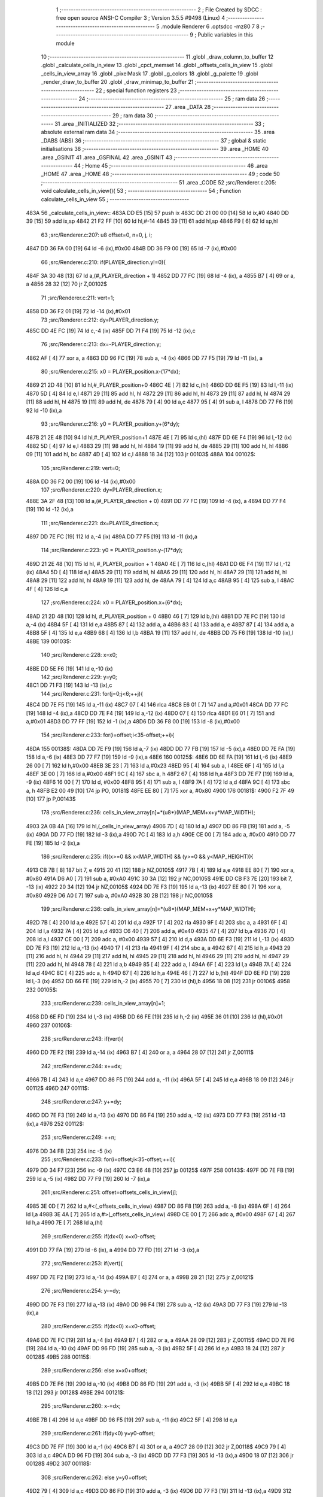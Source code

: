                              1 ;--------------------------------------------------------
                              2 ; File Created by SDCC : free open source ANSI-C Compiler
                              3 ; Version 3.5.5 #9498 (Linux)
                              4 ;--------------------------------------------------------
                              5 	.module Renderer
                              6 	.optsdcc -mz80
                              7 	
                              8 ;--------------------------------------------------------
                              9 ; Public variables in this module
                             10 ;--------------------------------------------------------
                             11 	.globl _draw_column_to_buffer
                             12 	.globl _calculate_cells_in_view
                             13 	.globl _cpct_memset
                             14 	.globl _offsets_cells_in_view
                             15 	.globl _cells_in_view_array
                             16 	.globl _pixelMask
                             17 	.globl _g_colors
                             18 	.globl _g_palette
                             19 	.globl _render_draw_to_buffer
                             20 	.globl _draw_minimap_to_buffer
                             21 ;--------------------------------------------------------
                             22 ; special function registers
                             23 ;--------------------------------------------------------
                             24 ;--------------------------------------------------------
                             25 ; ram data
                             26 ;--------------------------------------------------------
                             27 	.area _DATA
                             28 ;--------------------------------------------------------
                             29 ; ram data
                             30 ;--------------------------------------------------------
                             31 	.area _INITIALIZED
                             32 ;--------------------------------------------------------
                             33 ; absolute external ram data
                             34 ;--------------------------------------------------------
                             35 	.area _DABS (ABS)
                             36 ;--------------------------------------------------------
                             37 ; global & static initialisations
                             38 ;--------------------------------------------------------
                             39 	.area _HOME
                             40 	.area _GSINIT
                             41 	.area _GSFINAL
                             42 	.area _GSINIT
                             43 ;--------------------------------------------------------
                             44 ; Home
                             45 ;--------------------------------------------------------
                             46 	.area _HOME
                             47 	.area _HOME
                             48 ;--------------------------------------------------------
                             49 ; code
                             50 ;--------------------------------------------------------
                             51 	.area _CODE
                             52 ;src/Renderer.c:205: void calculate_cells_in_view(){
                             53 ;	---------------------------------
                             54 ; Function calculate_cells_in_view
                             55 ; ---------------------------------
   483A                      56 _calculate_cells_in_view::
   483A DD E5         [15]   57 	push	ix
   483C DD 21 00 00   [14]   58 	ld	ix,#0
   4840 DD 39         [15]   59 	add	ix,sp
   4842 21 F2 FF      [10]   60 	ld	hl,#-14
   4845 39            [11]   61 	add	hl,sp
   4846 F9            [ 6]   62 	ld	sp,hl
                             63 ;src/Renderer.c:207: u8 offset=0, n=0, j, i;
   4847 DD 36 FA 00   [19]   64 	ld	-6 (ix),#0x00
   484B DD 36 F9 00   [19]   65 	ld	-7 (ix),#0x00
                             66 ;src/Renderer.c:210: if(PLAYER_direction.y!=0){
   484F 3A 30 48      [13]   67 	ld	a,(#_PLAYER_direction + 1)
   4852 DD 77 FC      [19]   68 	ld	-4 (ix), a
   4855 B7            [ 4]   69 	or	a, a
   4856 28 32         [12]   70 	jr	Z,00102$
                             71 ;src/Renderer.c:211: vert=1;
   4858 DD 36 F2 01   [19]   72 	ld	-14 (ix),#0x01
                             73 ;src/Renderer.c:212: dy=PLAYER_direction.y;
   485C DD 4E FC      [19]   74 	ld	c,-4 (ix)
   485F DD 71 F4      [19]   75 	ld	-12 (ix),c
                             76 ;src/Renderer.c:213: dx=-PLAYER_direction.y;
   4862 AF            [ 4]   77 	xor	a, a
   4863 DD 96 FC      [19]   78 	sub	a, -4 (ix)
   4866 DD 77 F5      [19]   79 	ld	-11 (ix), a
                             80 ;src/Renderer.c:215: x0 = PLAYER_position.x-(17*dx);
   4869 21 2D 48      [10]   81 	ld	hl,#_PLAYER_position+0
   486C 4E            [ 7]   82 	ld	c,(hl)
   486D DD 6E F5      [19]   83 	ld	l,-11 (ix)
   4870 5D            [ 4]   84 	ld	e,l
   4871 29            [11]   85 	add	hl, hl
   4872 29            [11]   86 	add	hl, hl
   4873 29            [11]   87 	add	hl, hl
   4874 29            [11]   88 	add	hl, hl
   4875 19            [11]   89 	add	hl, de
   4876 79            [ 4]   90 	ld	a,c
   4877 95            [ 4]   91 	sub	a, l
   4878 DD 77 F6      [19]   92 	ld	-10 (ix),a
                             93 ;src/Renderer.c:216: y0 = PLAYER_position.y+(6*dy);
   487B 21 2E 48      [10]   94 	ld	hl,#_PLAYER_position+1
   487E 4E            [ 7]   95 	ld	c,(hl)
   487F DD 6E F4      [19]   96 	ld	l,-12 (ix)
   4882 5D            [ 4]   97 	ld	e,l
   4883 29            [11]   98 	add	hl, hl
   4884 19            [11]   99 	add	hl, de
   4885 29            [11]  100 	add	hl, hl
   4886 09            [11]  101 	add	hl, bc
   4887 4D            [ 4]  102 	ld	c,l
   4888 18 34         [12]  103 	jr	00103$
   488A                     104 00102$:
                            105 ;src/Renderer.c:219: vert=0;
   488A DD 36 F2 00   [19]  106 	ld	-14 (ix),#0x00
                            107 ;src/Renderer.c:220: dy=PLAYER_direction.x;
   488E 3A 2F 48      [13]  108 	ld	a,(#_PLAYER_direction + 0)
   4891 DD 77 FC      [19]  109 	ld	-4 (ix), a
   4894 DD 77 F4      [19]  110 	ld	-12 (ix),a
                            111 ;src/Renderer.c:221: dx=PLAYER_direction.x;
   4897 DD 7E FC      [19]  112 	ld	a,-4 (ix)
   489A DD 77 F5      [19]  113 	ld	-11 (ix),a
                            114 ;src/Renderer.c:223: y0 = PLAYER_position.y-(17*dy);
   489D 21 2E 48      [10]  115 	ld	hl, #_PLAYER_position + 1
   48A0 4E            [ 7]  116 	ld	c,(hl)
   48A1 DD 6E F4      [19]  117 	ld	l,-12 (ix)
   48A4 5D            [ 4]  118 	ld	e,l
   48A5 29            [11]  119 	add	hl, hl
   48A6 29            [11]  120 	add	hl, hl
   48A7 29            [11]  121 	add	hl, hl
   48A8 29            [11]  122 	add	hl, hl
   48A9 19            [11]  123 	add	hl, de
   48AA 79            [ 4]  124 	ld	a,c
   48AB 95            [ 4]  125 	sub	a, l
   48AC 4F            [ 4]  126 	ld	c,a
                            127 ;src/Renderer.c:224: x0 = PLAYER_position.x+(6*dx);
   48AD 21 2D 48      [10]  128 	ld	hl, #_PLAYER_position + 0
   48B0 46            [ 7]  129 	ld	b,(hl)
   48B1 DD 7E FC      [19]  130 	ld	a,-4 (ix)
   48B4 5F            [ 4]  131 	ld	e,a
   48B5 87            [ 4]  132 	add	a, a
   48B6 83            [ 4]  133 	add	a, e
   48B7 87            [ 4]  134 	add	a, a
   48B8 5F            [ 4]  135 	ld	e,a
   48B9 68            [ 4]  136 	ld	l,b
   48BA 19            [11]  137 	add	hl, de
   48BB DD 75 F6      [19]  138 	ld	-10 (ix),l
   48BE                     139 00103$:
                            140 ;src/Renderer.c:228: x=x0;
   48BE DD 5E F6      [19]  141 	ld	e,-10 (ix)
                            142 ;src/Renderer.c:229: y=y0;
   48C1 DD 71 F3      [19]  143 	ld	-13 (ix),c
                            144 ;src/Renderer.c:231: for(j=0;j<6;++j){
   48C4 DD 7E F5      [19]  145 	ld	a,-11 (ix)
   48C7 07            [ 4]  146 	rlca
   48C8 E6 01         [ 7]  147 	and	a,#0x01
   48CA DD 77 FC      [19]  148 	ld	-4 (ix),a
   48CD DD 7E F4      [19]  149 	ld	a,-12 (ix)
   48D0 07            [ 4]  150 	rlca
   48D1 E6 01         [ 7]  151 	and	a,#0x01
   48D3 DD 77 FF      [19]  152 	ld	-1 (ix),a
   48D6 DD 36 F8 00   [19]  153 	ld	-8 (ix),#0x00
                            154 ;src/Renderer.c:233: for(i=offset;i<35-offset;++i){
   48DA                     155 00138$:
   48DA DD 7E F9      [19]  156 	ld	a,-7 (ix)
   48DD DD 77 FB      [19]  157 	ld	-5 (ix),a
   48E0 DD 7E FA      [19]  158 	ld	a,-6 (ix)
   48E3 DD 77 F7      [19]  159 	ld	-9 (ix),a
   48E6                     160 00125$:
   48E6 DD 6E FA      [19]  161 	ld	l,-6 (ix)
   48E9 26 00         [ 7]  162 	ld	h,#0x00
   48EB 3E 23         [ 7]  163 	ld	a,#0x23
   48ED 95            [ 4]  164 	sub	a, l
   48EE 6F            [ 4]  165 	ld	l,a
   48EF 3E 00         [ 7]  166 	ld	a,#0x00
   48F1 9C            [ 4]  167 	sbc	a, h
   48F2 67            [ 4]  168 	ld	h,a
   48F3 DD 7E F7      [19]  169 	ld	a, -9 (ix)
   48F6 16 00         [ 7]  170 	ld	d, #0x00
   48F8 95            [ 4]  171 	sub	a, l
   48F9 7A            [ 4]  172 	ld	a,d
   48FA 9C            [ 4]  173 	sbc	a, h
   48FB E2 00 49      [10]  174 	jp	PO, 00181$
   48FE EE 80         [ 7]  175 	xor	a, #0x80
   4900                     176 00181$:
   4900 F2 7F 49      [10]  177 	jp	P,00143$
                            178 ;src/Renderer.c:236: cells_in_view_array[n]=*(u8*)(MAP_MEM+x+y*MAP_WIDTH);
   4903 2A 0B 4A      [16]  179 	ld	hl,(_cells_in_view_array)
   4906 7D            [ 4]  180 	ld	a,l
   4907 DD 86 FB      [19]  181 	add	a, -5 (ix)
   490A DD 77 FD      [19]  182 	ld	-3 (ix),a
   490D 7C            [ 4]  183 	ld	a,h
   490E CE 00         [ 7]  184 	adc	a, #0x00
   4910 DD 77 FE      [19]  185 	ld	-2 (ix),a
                            186 ;src/Renderer.c:235: if((x>=0 && x<MAP_WIDTH) && (y>=0 && y<MAP_HEIGHT)){
   4913 CB 7B         [ 8]  187 	bit	7, e
   4915 20 41         [12]  188 	jr	NZ,00105$
   4917 7B            [ 4]  189 	ld	a,e
   4918 EE 80         [ 7]  190 	xor	a, #0x80
   491A D6 A0         [ 7]  191 	sub	a, #0xA0
   491C 30 3A         [12]  192 	jr	NC,00105$
   491E DD CB F3 7E   [20]  193 	bit	7, -13 (ix)
   4922 20 34         [12]  194 	jr	NZ,00105$
   4924 DD 7E F3      [19]  195 	ld	a,-13 (ix)
   4927 EE 80         [ 7]  196 	xor	a, #0x80
   4929 D6 A0         [ 7]  197 	sub	a, #0xA0
   492B 30 2B         [12]  198 	jr	NC,00105$
                            199 ;src/Renderer.c:236: cells_in_view_array[n]=*(u8*)(MAP_MEM+x+y*MAP_WIDTH);
   492D 7B            [ 4]  200 	ld	a,e
   492E 57            [ 4]  201 	ld	d,a
   492F 17            [ 4]  202 	rla
   4930 9F            [ 4]  203 	sbc	a, a
   4931 6F            [ 4]  204 	ld	l,a
   4932 7A            [ 4]  205 	ld	a,d
   4933 C6 40         [ 7]  206 	add	a, #0x40
   4935 47            [ 4]  207 	ld	b,a
   4936 7D            [ 4]  208 	ld	a,l
   4937 CE 00         [ 7]  209 	adc	a, #0x00
   4939 57            [ 4]  210 	ld	d,a
   493A DD 6E F3      [19]  211 	ld	l,-13 (ix)
   493D DD 7E F3      [19]  212 	ld	a,-13 (ix)
   4940 17            [ 4]  213 	rla
   4941 9F            [ 4]  214 	sbc	a, a
   4942 67            [ 4]  215 	ld	h,a
   4943 29            [11]  216 	add	hl, hl
   4944 29            [11]  217 	add	hl, hl
   4945 29            [11]  218 	add	hl, hl
   4946 29            [11]  219 	add	hl, hl
   4947 29            [11]  220 	add	hl, hl
   4948 78            [ 4]  221 	ld	a,b
   4949 85            [ 4]  222 	add	a, l
   494A 6F            [ 4]  223 	ld	l,a
   494B 7A            [ 4]  224 	ld	a,d
   494C 8C            [ 4]  225 	adc	a, h
   494D 67            [ 4]  226 	ld	h,a
   494E 46            [ 7]  227 	ld	b,(hl)
   494F DD 6E FD      [19]  228 	ld	l,-3 (ix)
   4952 DD 66 FE      [19]  229 	ld	h,-2 (ix)
   4955 70            [ 7]  230 	ld	(hl),b
   4956 18 08         [12]  231 	jr	00106$
   4958                     232 00105$:
                            233 ;src/Renderer.c:239: cells_in_view_array[n]=1;
   4958 DD 6E FD      [19]  234 	ld	l,-3 (ix)
   495B DD 66 FE      [19]  235 	ld	h,-2 (ix)
   495E 36 01         [10]  236 	ld	(hl),#0x01
   4960                     237 00106$:
                            238 ;src/Renderer.c:243: if(vert){
   4960 DD 7E F2      [19]  239 	ld	a,-14 (ix)
   4963 B7            [ 4]  240 	or	a, a
   4964 28 07         [12]  241 	jr	Z,00111$
                            242 ;src/Renderer.c:244: x+=dx;
   4966 7B            [ 4]  243 	ld	a,e
   4967 DD 86 F5      [19]  244 	add	a, -11 (ix)
   496A 5F            [ 4]  245 	ld	e,a
   496B 18 09         [12]  246 	jr	00112$
   496D                     247 00111$:
                            248 ;src/Renderer.c:247: y+=dy;
   496D DD 7E F3      [19]  249 	ld	a,-13 (ix)
   4970 DD 86 F4      [19]  250 	add	a, -12 (ix)
   4973 DD 77 F3      [19]  251 	ld	-13 (ix),a
   4976                     252 00112$:
                            253 ;src/Renderer.c:249: ++n;
   4976 DD 34 FB      [23]  254 	inc	-5 (ix)
                            255 ;src/Renderer.c:233: for(i=offset;i<35-offset;++i){
   4979 DD 34 F7      [23]  256 	inc	-9 (ix)
   497C C3 E6 48      [10]  257 	jp	00125$
   497F                     258 00143$:
   497F DD 7E FB      [19]  259 	ld	a,-5 (ix)
   4982 DD 77 F9      [19]  260 	ld	-7 (ix),a
                            261 ;src/Renderer.c:251: offset=offsets_cells_in_view[j];
   4985 3E 0D         [ 7]  262 	ld	a,#<(_offsets_cells_in_view)
   4987 DD 86 F8      [19]  263 	add	a, -8 (ix)
   498A 6F            [ 4]  264 	ld	l,a
   498B 3E 4A         [ 7]  265 	ld	a,#>(_offsets_cells_in_view)
   498D CE 00         [ 7]  266 	adc	a, #0x00
   498F 67            [ 4]  267 	ld	h,a
   4990 7E            [ 7]  268 	ld	a,(hl)
                            269 ;src/Renderer.c:255: if(dx<0) x=x0-offset;
   4991 DD 77 FA      [19]  270 	ld	-6 (ix), a
   4994 DD 77 FD      [19]  271 	ld	-3 (ix),a
                            272 ;src/Renderer.c:253: if(vert){
   4997 DD 7E F2      [19]  273 	ld	a,-14 (ix)
   499A B7            [ 4]  274 	or	a, a
   499B 28 21         [12]  275 	jr	Z,00121$
                            276 ;src/Renderer.c:254: y-=dy;
   499D DD 7E F3      [19]  277 	ld	a,-13 (ix)
   49A0 DD 96 F4      [19]  278 	sub	a, -12 (ix)
   49A3 DD 77 F3      [19]  279 	ld	-13 (ix),a
                            280 ;src/Renderer.c:255: if(dx<0) x=x0-offset;
   49A6 DD 7E FC      [19]  281 	ld	a,-4 (ix)
   49A9 B7            [ 4]  282 	or	a, a
   49AA 28 09         [12]  283 	jr	Z,00115$
   49AC DD 7E F6      [19]  284 	ld	a,-10 (ix)
   49AF DD 96 FD      [19]  285 	sub	a, -3 (ix)
   49B2 5F            [ 4]  286 	ld	e,a
   49B3 18 24         [12]  287 	jr	00128$
   49B5                     288 00115$:
                            289 ;src/Renderer.c:256: else x=x0+offset;
   49B5 DD 7E F6      [19]  290 	ld	a,-10 (ix)
   49B8 DD 86 FD      [19]  291 	add	a, -3 (ix)
   49BB 5F            [ 4]  292 	ld	e,a
   49BC 18 1B         [12]  293 	jr	00128$
   49BE                     294 00121$:
                            295 ;src/Renderer.c:260: x-=dx;
   49BE 7B            [ 4]  296 	ld	a,e
   49BF DD 96 F5      [19]  297 	sub	a, -11 (ix)
   49C2 5F            [ 4]  298 	ld	e,a
                            299 ;src/Renderer.c:261: if(dy<0) y=y0-offset;
   49C3 DD 7E FF      [19]  300 	ld	a,-1 (ix)
   49C6 B7            [ 4]  301 	or	a, a
   49C7 28 09         [12]  302 	jr	Z,00118$
   49C9 79            [ 4]  303 	ld	a,c
   49CA DD 96 FD      [19]  304 	sub	a, -3 (ix)
   49CD DD 77 F3      [19]  305 	ld	-13 (ix),a
   49D0 18 07         [12]  306 	jr	00128$
   49D2                     307 00118$:
                            308 ;src/Renderer.c:262: else y=y0+offset;
   49D2 79            [ 4]  309 	ld	a,c
   49D3 DD 86 FD      [19]  310 	add	a, -3 (ix)
   49D6 DD 77 F3      [19]  311 	ld	-13 (ix),a
   49D9                     312 00128$:
                            313 ;src/Renderer.c:231: for(j=0;j<6;++j){
   49D9 DD 34 F8      [23]  314 	inc	-8 (ix)
   49DC DD 7E F8      [19]  315 	ld	a,-8 (ix)
   49DF D6 06         [ 7]  316 	sub	a, #0x06
   49E1 DA DA 48      [10]  317 	jp	C,00138$
   49E4 DD F9         [10]  318 	ld	sp, ix
   49E6 DD E1         [14]  319 	pop	ix
   49E8 C9            [10]  320 	ret
   49E9                     321 _g_palette:
   49E9 08                  322 	.db #0x08	; 8
   49EA 00                  323 	.db #0x00	; 0
   49EB 0D                  324 	.db #0x0D	; 13
   49EC 1A                  325 	.db #0x1A	; 26
   49ED 06                  326 	.db #0x06	; 6
   49EE 01                  327 	.db #0x01	; 1
   49EF 09                  328 	.db #0x09	; 9
   49F0 03                  329 	.db #0x03	; 3
   49F1 18                  330 	.db #0x18	; 24
   49F2 12                  331 	.db #0x12	; 18
   49F3 05                  332 	.db #0x05	; 5
   49F4 0E                  333 	.db #0x0E	; 14
   49F5 0F                  334 	.db #0x0F	; 15
   49F6 10                  335 	.db #0x10	; 16
   49F7 11                  336 	.db #0x11	; 17
   49F8 13                  337 	.db #0x13	; 19
   49F9                     338 _g_colors:
   49F9 00                  339 	.db #0x00	; 0
   49FA C0                  340 	.db #0xC0	; 192
   49FB 0C                  341 	.db #0x0C	; 12
   49FC CC                  342 	.db #0xCC	; 204
   49FD 30                  343 	.db #0x30	; 48	'0'
   49FE F0                  344 	.db #0xF0	; 240
   49FF 3C                  345 	.db #0x3C	; 60
   4A00 FC                  346 	.db #0xFC	; 252
   4A01 03                  347 	.db #0x03	; 3
   4A02 C3                  348 	.db #0xC3	; 195
   4A03 0F                  349 	.db #0x0F	; 15
   4A04 CF                  350 	.db #0xCF	; 207
   4A05 33                  351 	.db #0x33	; 51	'3'
   4A06 F3                  352 	.db #0xF3	; 243
   4A07 3F                  353 	.db #0x3F	; 63
   4A08 FF                  354 	.db #0xFF	; 255
   4A09                     355 _pixelMask:
   4A09 AA                  356 	.db #0xAA	; 170
   4A0A 55                  357 	.db #0x55	; 85	'U'
   4A0B                     358 _cells_in_view_array:
   4A0B E0 3A               359 	.dw #0x3AE0
   4A0D                     360 _offsets_cells_in_view:
   4A0D 08                  361 	.db #0x08	; 8
   4A0E 0C                  362 	.db #0x0C	; 12
   4A0F 0E                  363 	.db #0x0E	; 14
   4A10 0F                  364 	.db #0x0F	; 15
   4A11 10                  365 	.db #0x10	; 16
                            366 ;src/Renderer.c:268: void draw_column_to_buffer(const u8 column, u8 lineHeight, u8 wall_texture, const u8 wall_texture_column) {
                            367 ;	---------------------------------
                            368 ; Function draw_column_to_buffer
                            369 ; ---------------------------------
   4A12                     370 _draw_column_to_buffer::
   4A12 DD E5         [15]  371 	push	ix
   4A14 DD 21 00 00   [14]  372 	ld	ix,#0
   4A18 DD 39         [15]  373 	add	ix,sp
   4A1A 21 EF FF      [10]  374 	ld	hl,#-17
   4A1D 39            [11]  375 	add	hl,sp
   4A1E F9            [ 6]  376 	ld	sp,hl
                            377 ;src/Renderer.c:269: u8* pvmem = (u8*)(SCREEN_TEXTURE_BUFFER) + (column>>1) ;
   4A1F DD 7E 04      [19]  378 	ld	a,4 (ix)
   4A22 CB 3F         [ 8]  379 	srl	a
   4A24 C6 40         [ 7]  380 	add	a, #0x40
   4A26 DD 77 FA      [19]  381 	ld	-6 (ix),a
   4A29 3E 00         [ 7]  382 	ld	a,#0x00
   4A2B CE 2B         [ 7]  383 	adc	a, #0x2B
   4A2D DD 77 FB      [19]  384 	ld	-5 (ix),a
                            385 ;src/Renderer.c:271: u8 w_color, start=0,end=SCREEN_TEXTURE_HEIGHT;
   4A30 DD 36 F8 00   [19]  386 	ld	-8 (ix),#0x00
   4A34 DD 36 F9 64   [19]  387 	ld	-7 (ix),#0x64
                            388 ;src/Renderer.c:272: u8 pixMask = pixelMask[column&1];
   4A38 01 09 4A      [10]  389 	ld	bc,#_pixelMask+0
   4A3B DD 7E 04      [19]  390 	ld	a,4 (ix)
   4A3E E6 01         [ 7]  391 	and	a, #0x01
   4A40 6F            [ 4]  392 	ld	l, a
   4A41 26 00         [ 7]  393 	ld	h,#0x00
   4A43 09            [11]  394 	add	hl,bc
   4A44 7E            [ 7]  395 	ld	a,(hl)
   4A45 DD 77 F7      [19]  396 	ld	-9 (ix),a
                            397 ;src/Renderer.c:279: u8* texture = (u8*)(UNCOMPRESSED_SHARED_TEXTURES + (1024*wall_texture) + ((wall_texture_column)*TEXTURE_WIDTH));
   4A48 DD 7E 06      [19]  398 	ld	a, 6 (ix)
   4A4B 87            [ 4]  399 	add	a, a
   4A4C 87            [ 4]  400 	add	a, a
   4A4D 47            [ 4]  401 	ld	b,a
   4A4E 0E 00         [ 7]  402 	ld	c,#0x00
   4A50 21 40 04      [10]  403 	ld	hl,#0x0440
   4A53 09            [11]  404 	add	hl,bc
   4A54 4D            [ 4]  405 	ld	c,l
   4A55 44            [ 4]  406 	ld	b,h
   4A56 DD 6E 07      [19]  407 	ld	l,7 (ix)
   4A59 26 00         [ 7]  408 	ld	h,#0x00
   4A5B 29            [11]  409 	add	hl, hl
   4A5C 29            [11]  410 	add	hl, hl
   4A5D 29            [11]  411 	add	hl, hl
   4A5E 29            [11]  412 	add	hl, hl
   4A5F 29            [11]  413 	add	hl, hl
   4A60 09            [11]  414 	add	hl,bc
   4A61 DD 75 F0      [19]  415 	ld	-16 (ix),l
   4A64 DD 74 F1      [19]  416 	ld	-15 (ix),h
                            417 ;src/Renderer.c:287: u16 wall_texture_line_add = (256*TEXTURE_HEIGHT)/lineHeight;
   4A67 DD 7E 05      [19]  418 	ld	a,5 (ix)
   4A6A DD 77 FE      [19]  419 	ld	-2 (ix),a
   4A6D DD 36 FF 00   [19]  420 	ld	-1 (ix),#0x00
   4A71 DD 6E FE      [19]  421 	ld	l,-2 (ix)
   4A74 DD 66 FF      [19]  422 	ld	h,-1 (ix)
   4A77 E5            [11]  423 	push	hl
   4A78 21 00 20      [10]  424 	ld	hl,#0x2000
   4A7B E5            [11]  425 	push	hl
   4A7C CD 4A 64      [17]  426 	call	__divsint
   4A7F F1            [10]  427 	pop	af
   4A80 F1            [10]  428 	pop	af
   4A81 DD 75 F3      [19]  429 	ld	-13 (ix),l
   4A84 DD 74 F4      [19]  430 	ld	-12 (ix),h
                            431 ;src/Renderer.c:288: u16 wall_texture_line=0;
   4A87 DD 36 F5 00   [19]  432 	ld	-11 (ix),#0x00
   4A8B DD 36 F6 00   [19]  433 	ld	-10 (ix),#0x00
                            434 ;src/Renderer.c:293: ceiling_height  = (SCREEN_TEXTURE_HEIGHT>>1) - (lineHeight>>1);
   4A8F DD 4E 05      [19]  435 	ld	c,5 (ix)
   4A92 CB 39         [ 8]  436 	srl	c
   4A94 3E 32         [ 7]  437 	ld	a,#0x32
   4A96 91            [ 4]  438 	sub	a, c
                            439 ;src/Renderer.c:294: ground_height = ceiling_height + lineHeight;
   4A97 4F            [ 4]  440 	ld	c,a
   4A98 DD 86 05      [19]  441 	add	a, 5 (ix)
   4A9B DD 77 F2      [19]  442 	ld	-14 (ix),a
                            443 ;src/Renderer.c:297: if(lineHeight>SCREEN_TEXTURE_HEIGHT){
   4A9E 3E 64         [ 7]  444 	ld	a,#0x64
   4AA0 DD 96 05      [19]  445 	sub	a, 5 (ix)
   4AA3 30 55         [12]  446 	jr	NC,00118$
                            447 ;src/Renderer.c:298: start=(lineHeight-SCREEN_TEXTURE_HEIGHT)/2;
   4AA5 DD 7E FE      [19]  448 	ld	a,-2 (ix)
   4AA8 C6 9C         [ 7]  449 	add	a,#0x9C
   4AAA 4F            [ 4]  450 	ld	c,a
   4AAB DD 7E FF      [19]  451 	ld	a,-1 (ix)
   4AAE CE FF         [ 7]  452 	adc	a,#0xFF
   4AB0 47            [ 4]  453 	ld	b,a
   4AB1 DD 71 FC      [19]  454 	ld	-4 (ix),c
   4AB4 DD 70 FD      [19]  455 	ld	-3 (ix),b
   4AB7 CB 78         [ 8]  456 	bit	7, b
   4AB9 28 10         [12]  457 	jr	Z,00112$
   4ABB DD 7E FE      [19]  458 	ld	a,-2 (ix)
   4ABE C6 9D         [ 7]  459 	add	a, #0x9D
   4AC0 DD 77 FC      [19]  460 	ld	-4 (ix),a
   4AC3 DD 7E FF      [19]  461 	ld	a,-1 (ix)
   4AC6 CE FF         [ 7]  462 	adc	a, #0xFF
   4AC8 DD 77 FD      [19]  463 	ld	-3 (ix),a
   4ACB                     464 00112$:
   4ACB DD 4E FC      [19]  465 	ld	c,-4 (ix)
   4ACE DD 46 FD      [19]  466 	ld	b,-3 (ix)
   4AD1 CB 28         [ 8]  467 	sra	b
   4AD3 CB 19         [ 8]  468 	rr	c
                            469 ;src/Renderer.c:299: end+=start;
   4AD5 DD 71 F8      [19]  470 	ld	-8 (ix), c
   4AD8 79            [ 4]  471 	ld	a, c
   4AD9 C6 64         [ 7]  472 	add	a, #0x64
   4ADB DD 77 F9      [19]  473 	ld	-7 (ix),a
                            474 ;src/Renderer.c:300: ceiling_height=0;
   4ADE 0E 00         [ 7]  475 	ld	c,#0x00
                            476 ;src/Renderer.c:301: wall_texture_line = start * wall_texture_line_add;
   4AE0 DD 5E F8      [19]  477 	ld	e,-8 (ix)
   4AE3 16 00         [ 7]  478 	ld	d,#0x00
   4AE5 C5            [11]  479 	push	bc
   4AE6 DD 6E F3      [19]  480 	ld	l,-13 (ix)
   4AE9 DD 66 F4      [19]  481 	ld	h,-12 (ix)
   4AEC E5            [11]  482 	push	hl
   4AED D5            [11]  483 	push	de
   4AEE CD 94 63      [17]  484 	call	__mulint
   4AF1 F1            [10]  485 	pop	af
   4AF2 F1            [10]  486 	pop	af
   4AF3 C1            [10]  487 	pop	bc
   4AF4 DD 75 F5      [19]  488 	ld	-11 (ix),l
   4AF7 DD 74 F6      [19]  489 	ld	-10 (ix),h
                            490 ;src/Renderer.c:306: for(j=start;j<end;++j){
   4AFA                     491 00118$:
   4AFA DD 7E F7      [19]  492 	ld	a,-9 (ix)
   4AFD 2F            [ 4]  493 	cpl
   4AFE DD 77 FC      [19]  494 	ld	-4 (ix),a
   4B01 DD 5E FA      [19]  495 	ld	e,-6 (ix)
   4B04 DD 56 FB      [19]  496 	ld	d,-5 (ix)
   4B07 DD 46 F8      [19]  497 	ld	b,-8 (ix)
   4B0A                     498 00108$:
   4B0A 78            [ 4]  499 	ld	a,b
   4B0B DD 96 F9      [19]  500 	sub	a, -7 (ix)
   4B0E 30 41         [12]  501 	jr	NC,00110$
                            502 ;src/Renderer.c:307: val =  ((*pvmem)&(~pixMask));
   4B10 1A            [ 7]  503 	ld	a,(de)
   4B11 DD A6 FC      [19]  504 	and	a, -4 (ix)
   4B14 DD 77 EF      [19]  505 	ld	-17 (ix),a
                            506 ;src/Renderer.c:309: if((j>=ceiling_height) && (j<ground_height)){
   4B17 78            [ 4]  507 	ld	a,b
   4B18 B9            [ 4]  508 	cp	a,c
   4B19 38 2E         [12]  509 	jr	C,00104$
   4B1B DD 96 F2      [19]  510 	sub	a, -14 (ix)
   4B1E 30 29         [12]  511 	jr	NC,00104$
                            512 ;src/Renderer.c:311: w_color = (*(texture+(wall_texture_line/256))&pixMask);
   4B20 DD 6E F6      [19]  513 	ld	l,-10 (ix)
   4B23 26 00         [ 7]  514 	ld	h,#0x00
   4B25 DD 7E F0      [19]  515 	ld	a,-16 (ix)
   4B28 85            [ 4]  516 	add	a, l
   4B29 6F            [ 4]  517 	ld	l,a
   4B2A DD 7E F1      [19]  518 	ld	a,-15 (ix)
   4B2D 8C            [ 4]  519 	adc	a, h
   4B2E 67            [ 4]  520 	ld	h,a
   4B2F 7E            [ 7]  521 	ld	a,(hl)
   4B30 DD A6 F7      [19]  522 	and	a, -9 (ix)
                            523 ;src/Renderer.c:313: *pvmem = val|w_color;
   4B33 DD B6 EF      [19]  524 	or	a, -17 (ix)
   4B36 12            [ 7]  525 	ld	(de),a
                            526 ;src/Renderer.c:315: wall_texture_line += wall_texture_line_add;
   4B37 DD 7E F5      [19]  527 	ld	a,-11 (ix)
   4B3A DD 86 F3      [19]  528 	add	a, -13 (ix)
   4B3D DD 77 F5      [19]  529 	ld	-11 (ix),a
   4B40 DD 7E F6      [19]  530 	ld	a,-10 (ix)
   4B43 DD 8E F4      [19]  531 	adc	a, -12 (ix)
   4B46 DD 77 F6      [19]  532 	ld	-10 (ix),a
   4B49                     533 00104$:
                            534 ;src/Renderer.c:317: pvmem+=SCREEN_TEXTURE_WIDTH_BYTES;
   4B49 21 28 00      [10]  535 	ld	hl,#0x0028
   4B4C 19            [11]  536 	add	hl,de
   4B4D EB            [ 4]  537 	ex	de,hl
                            538 ;src/Renderer.c:306: for(j=start;j<end;++j){
   4B4E 04            [ 4]  539 	inc	b
   4B4F 18 B9         [12]  540 	jr	00108$
   4B51                     541 00110$:
   4B51 DD F9         [10]  542 	ld	sp, ix
   4B53 DD E1         [14]  543 	pop	ix
   4B55 C9            [10]  544 	ret
                            545 ;src/Renderer.c:321: void render_draw_to_buffer(){//TODO Optimize
                            546 ;	---------------------------------
                            547 ; Function render_draw_to_buffer
                            548 ; ---------------------------------
   4B56                     549 _render_draw_to_buffer::
   4B56 DD E5         [15]  550 	push	ix
   4B58 DD 21 00 00   [14]  551 	ld	ix,#0
   4B5C DD 39         [15]  552 	add	ix,sp
   4B5E 21 D3 FF      [10]  553 	ld	hl,#-45
   4B61 39            [11]  554 	add	hl,sp
   4B62 F9            [ 6]  555 	ld	sp,hl
                            556 ;src/Renderer.c:331: u8 zHeight = 5;
   4B63 DD 36 D7 05   [19]  557 	ld	-41 (ix),#0x05
                            558 ;src/Renderer.c:337: u8 offsetDiff = 16;
   4B67 DD 36 DE 10   [19]  559 	ld	-34 (ix),#0x10
                            560 ;src/Renderer.c:342: u8 lineStart = 0;
   4B6B DD 36 DD 00   [19]  561 	ld	-35 (ix),#0x00
                            562 ;src/Renderer.c:344: u8 lateralWallWidth=0;
   4B6F DD 36 DC 00   [19]  563 	ld	-36 (ix),#0x00
                            564 ;src/Renderer.c:356: cpct_memset(SCREEN_TEXTURE_BUFFER, g_colors[SKY_COLOR], SCREEN_TEXTURE_GROUND_SKY_SIZE);
   4B73 21 FE 49      [10]  565 	ld	hl, #_g_colors + 5
   4B76 46            [ 7]  566 	ld	b,(hl)
   4B77 21 A8 07      [10]  567 	ld	hl,#0x07A8
   4B7A E5            [11]  568 	push	hl
   4B7B C5            [11]  569 	push	bc
   4B7C 33            [ 6]  570 	inc	sp
   4B7D 21 40 2B      [10]  571 	ld	hl,#0x2B40
   4B80 E5            [11]  572 	push	hl
   4B81 CD 2B 64      [17]  573 	call	_cpct_memset
                            574 ;src/Renderer.c:357: cpct_memset(SCREEN_TEXTURE_HORIZON_WALL_START, g_colors[HORIZON_COLOR], SCREEN_TEXTURE_HORIZON_WALL_SIZE);
   4B84 21 FA 49      [10]  575 	ld	hl, #_g_colors + 1
   4B87 46            [ 7]  576 	ld	b,(hl)
   4B88 21 50 00      [10]  577 	ld	hl,#0x0050
   4B8B E5            [11]  578 	push	hl
   4B8C C5            [11]  579 	push	bc
   4B8D 33            [ 6]  580 	inc	sp
   4B8E 21 E8 32      [10]  581 	ld	hl,#0x32E8
   4B91 E5            [11]  582 	push	hl
   4B92 CD 2B 64      [17]  583 	call	_cpct_memset
                            584 ;src/Renderer.c:358: cpct_memset(SCREEN_TEXTURE_GROUND_START, g_colors[GROUND_COLOR], SCREEN_TEXTURE_GROUND_SKY_SIZE);
   4B95 21 FF 49      [10]  585 	ld	hl, #_g_colors + 6
   4B98 46            [ 7]  586 	ld	b,(hl)
   4B99 21 A8 07      [10]  587 	ld	hl,#0x07A8
   4B9C E5            [11]  588 	push	hl
   4B9D C5            [11]  589 	push	bc
   4B9E 33            [ 6]  590 	inc	sp
   4B9F 21 38 33      [10]  591 	ld	hl,#0x3338
   4BA2 E5            [11]  592 	push	hl
   4BA3 CD 2B 64      [17]  593 	call	_cpct_memset
                            594 ;src/Renderer.c:360: calculate_cells_in_view();
   4BA6 CD 3A 48      [17]  595 	call	_calculate_cells_in_view
                            596 ;src/Renderer.c:363: do{
   4BA9 DD 36 D4 06   [19]  597 	ld	-44 (ix),#0x06
   4BAD                     598 00165$:
                            599 ;src/Renderer.c:365: --z;
   4BAD DD 35 D4      [23]  600 	dec	-44 (ix)
                            601 ;src/Renderer.c:369: xCellCount = (z) ? (zHeight >> 1) : 0;
   4BB0 DD 7E D7      [19]  602 	ld	a,-41 (ix)
   4BB3 CB 3F         [ 8]  603 	srl	a
   4BB5 DD 77 F1      [19]  604 	ld	-15 (ix),a
   4BB8 DD 7E D4      [19]  605 	ld	a,-44 (ix)
   4BBB B7            [ 4]  606 	or	a, a
   4BBC 28 05         [12]  607 	jr	Z,00174$
   4BBE DD 4E F1      [19]  608 	ld	c,-15 (ix)
   4BC1 18 02         [12]  609 	jr	00175$
   4BC3                     610 00174$:
   4BC3 0E 00         [ 7]  611 	ld	c,#0x00
   4BC5                     612 00175$:
   4BC5 DD 71 F6      [19]  613 	ld	-10 (ix),c
                            614 ;src/Renderer.c:370: lateralWallSlope=0;
   4BC8 DD 36 F7 00   [19]  615 	ld	-9 (ix),#0x00
                            616 ;src/Renderer.c:371: lateralWallSlopeCounter=0;
   4BCC DD 36 F0 00   [19]  617 	ld	-16 (ix),#0x00
                            618 ;src/Renderer.c:372: xHeight=0;
   4BD0 DD 36 E5 00   [19]  619 	ld	-27 (ix),#0x00
                            620 ;src/Renderer.c:374: lateralWallCounter = 0;
   4BD4 DD 36 E6 00   [19]  621 	ld	-26 (ix),#0x00
                            622 ;src/Renderer.c:376: newCell=1;
   4BD8 DD 36 E9 01   [19]  623 	ld	-23 (ix),#0x01
                            624 ;src/Renderer.c:377: currentCellID = cells_in_view_array[lineStart + 1];
   4BDC DD 7E DD      [19]  625 	ld	a,-35 (ix)
   4BDF DD 77 EA      [19]  626 	ld	-22 (ix),a
   4BE2 DD 36 EB 00   [19]  627 	ld	-21 (ix),#0x00
   4BE6 DD 4E EA      [19]  628 	ld	c,-22 (ix)
   4BE9 DD 46 EB      [19]  629 	ld	b,-21 (ix)
   4BEC 03            [ 6]  630 	inc	bc
   4BED 2A 0B 4A      [16]  631 	ld	hl,(_cells_in_view_array)
   4BF0 DD 75 EC      [19]  632 	ld	-20 (ix),l
   4BF3 DD 74 ED      [19]  633 	ld	-19 (ix),h
   4BF6 DD 6E EC      [19]  634 	ld	l,-20 (ix)
   4BF9 DD 66 ED      [19]  635 	ld	h,-19 (ix)
   4BFC 09            [11]  636 	add	hl,bc
   4BFD 7E            [ 7]  637 	ld	a,(hl)
   4BFE DD 77 F2      [19]  638 	ld	-14 (ix),a
                            639 ;src/Renderer.c:379: lastCellWasWall = cells_in_view_array[lineStart];//Calculate offscreen
   4C01 DD 7E EC      [19]  640 	ld	a,-20 (ix)
   4C04 DD 86 DD      [19]  641 	add	a, -35 (ix)
   4C07 6F            [ 4]  642 	ld	l,a
   4C08 DD 7E ED      [19]  643 	ld	a,-19 (ix)
   4C0B CE 00         [ 7]  644 	adc	a, #0x00
   4C0D 67            [ 4]  645 	ld	h,a
   4C0E 7E            [ 7]  646 	ld	a,(hl)
                            647 ;src/Renderer.c:380: if(lastCellWasWall<5){
   4C0F DD 77 F5      [19]  648 	ld	-11 (ix), a
   4C12 D6 05         [ 7]  649 	sub	a, #0x05
   4C14 30 06         [12]  650 	jr	NC,00102$
                            651 ;src/Renderer.c:381: lastWallId=lastCellWasWall;
                            652 ;src/Renderer.c:382: lastCellWasWall=1;
   4C16 DD 36 F8 01   [19]  653 	ld	-8 (ix),#0x01
   4C1A 18 08         [12]  654 	jr	00193$
   4C1C                     655 00102$:
                            656 ;src/Renderer.c:385: lastCellWasWall=0;
   4C1C DD 36 F8 00   [19]  657 	ld	-8 (ix),#0x00
                            658 ;src/Renderer.c:386: lastWallId=CELLTYPE_FLOOR;
   4C20 DD 36 F5 FE   [19]  659 	ld	-11 (ix),#0xFE
                            660 ;src/Renderer.c:389: for (x = 0; x < SCREEN_TEXTURE_WIDTH; ++x)
   4C24                     661 00193$:
   4C24 DD 36 D6 00   [19]  662 	ld	-42 (ix),#0x00
   4C28 DD 36 E2 00   [19]  663 	ld	-30 (ix),#0x00
   4C2C                     664 00168$:
                            665 ;src/Renderer.c:391: if (xCellCount == zHeight)
   4C2C DD 7E D7      [19]  666 	ld	a,-41 (ix)
   4C2F DD 96 F6      [19]  667 	sub	a, -10 (ix)
   4C32 20 4B         [12]  668 	jr	NZ,00105$
                            669 ;src/Renderer.c:393: ++xCell;
   4C34 DD 34 D6      [23]  670 	inc	-42 (ix)
                            671 ;src/Renderer.c:394: xCellCount = 0;
   4C37 DD 36 F6 00   [19]  672 	ld	-10 (ix),#0x00
                            673 ;src/Renderer.c:395: newCell=1;
   4C3B DD 36 E9 01   [19]  674 	ld	-23 (ix),#0x01
                            675 ;src/Renderer.c:396: currentCellID=cells_in_view_array[xCell + lineStart + 1];
   4C3F DD 7E D6      [19]  676 	ld	a,-42 (ix)
   4C42 DD 77 F9      [19]  677 	ld	-7 (ix),a
   4C45 DD 36 FA 00   [19]  678 	ld	-6 (ix),#0x00
   4C49 DD 7E EA      [19]  679 	ld	a,-22 (ix)
   4C4C DD 86 F9      [19]  680 	add	a, -7 (ix)
   4C4F DD 77 F9      [19]  681 	ld	-7 (ix),a
   4C52 DD 7E EB      [19]  682 	ld	a,-21 (ix)
   4C55 DD 8E FA      [19]  683 	adc	a, -6 (ix)
   4C58 DD 77 FA      [19]  684 	ld	-6 (ix),a
   4C5B DD 34 F9      [23]  685 	inc	-7 (ix)
   4C5E 20 03         [12]  686 	jr	NZ,00320$
   4C60 DD 34 FA      [23]  687 	inc	-6 (ix)
   4C63                     688 00320$:
   4C63 DD 7E F9      [19]  689 	ld	a,-7 (ix)
   4C66 DD 86 EC      [19]  690 	add	a, -20 (ix)
   4C69 DD 77 F9      [19]  691 	ld	-7 (ix),a
   4C6C DD 7E FA      [19]  692 	ld	a,-6 (ix)
   4C6F DD 8E ED      [19]  693 	adc	a, -19 (ix)
   4C72 DD 77 FA      [19]  694 	ld	-6 (ix),a
   4C75 DD 6E F9      [19]  695 	ld	l,-7 (ix)
   4C78 DD 66 FA      [19]  696 	ld	h,-6 (ix)
   4C7B 7E            [ 7]  697 	ld	a,(hl)
   4C7C DD 77 F2      [19]  698 	ld	-14 (ix),a
   4C7F                     699 00105$:
                            700 ;src/Renderer.c:398: if(!(x%2)){
   4C7F DD 7E E2      [19]  701 	ld	a,-30 (ix)
   4C82 E6 01         [ 7]  702 	and	a, #0x01
   4C84 DD 77 F9      [19]  703 	ld	-7 (ix),a
                            704 ;src/Renderer.c:420: xHeight = zHeight - ((2 * xCellCount) / lateralWallSlope);
   4C87 DD 7E F6      [19]  705 	ld	a,-10 (ix)
   4C8A DD 77 FB      [19]  706 	ld	-5 (ix),a
   4C8D DD 36 FC 00   [19]  707 	ld	-4 (ix),#0x00
   4C91 DD 7E D7      [19]  708 	ld	a,-41 (ix)
   4C94 DD 77 FD      [19]  709 	ld	-3 (ix),a
                            710 ;src/Renderer.c:398: if(!(x%2)){
   4C97 DD 7E F9      [19]  711 	ld	a,-7 (ix)
   4C9A B7            [ 4]  712 	or	a, a
   4C9B C2 4B 4D      [10]  713 	jp	NZ,00118$
                            714 ;src/Renderer.c:399: if ((lateralWallCounter == 0)||newCell)
   4C9E DD 7E E6      [19]  715 	ld	a,-26 (ix)
   4CA1 B7            [ 4]  716 	or	a, a
   4CA2 28 07         [12]  717 	jr	Z,00114$
   4CA4 DD 7E E9      [19]  718 	ld	a,-23 (ix)
   4CA7 B7            [ 4]  719 	or	a, a
   4CA8 CA 4B 4D      [10]  720 	jp	Z,00118$
   4CAB                     721 00114$:
                            722 ;src/Renderer.c:401: if (currentCellID < 5)//Wall
   4CAB DD 7E F2      [19]  723 	ld	a,-14 (ix)
   4CAE D6 05         [ 7]  724 	sub	a, #0x05
   4CB0 30 20         [12]  725 	jr	NC,00112$
                            726 ;src/Renderer.c:403: lateralWallCounter = 0;//(zHeight - xCellCount);
   4CB2 DD 36 E6 00   [19]  727 	ld	-26 (ix),#0x00
                            728 ;src/Renderer.c:404: lateralWallSlope = 0;
   4CB6 DD 36 F7 00   [19]  729 	ld	-9 (ix),#0x00
                            730 ;src/Renderer.c:405: xHeight = zHeight;
   4CBA DD 7E D7      [19]  731 	ld	a,-41 (ix)
   4CBD DD 77 E5      [19]  732 	ld	-27 (ix),a
                            733 ;src/Renderer.c:406: color = currentCellID;
   4CC0 DD 7E F2      [19]  734 	ld	a,-14 (ix)
   4CC3 DD 77 D5      [19]  735 	ld	-43 (ix),a
                            736 ;src/Renderer.c:407: lastCellWasWall = 1;
   4CC6 DD 36 F8 01   [19]  737 	ld	-8 (ix),#0x01
                            738 ;src/Renderer.c:408: lastWallId=currentCellID;
   4CCA DD 7E F2      [19]  739 	ld	a,-14 (ix)
   4CCD DD 77 F5      [19]  740 	ld	-11 (ix),a
   4CD0 18 75         [12]  741 	jr	00113$
   4CD2                     742 00112$:
                            743 ;src/Renderer.c:410: else if(lateralWallCounter==0){//Lateral wall not finished
   4CD2 DD 7E E6      [19]  744 	ld	a,-26 (ix)
   4CD5 B7            [ 4]  745 	or	a, a
   4CD6 20 6F         [12]  746 	jr	NZ,00113$
                            747 ;src/Renderer.c:411: if (lastCellWasWall)
   4CD8 DD 7E F8      [19]  748 	ld	a,-8 (ix)
   4CDB B7            [ 4]  749 	or	a, a
   4CDC 28 59         [12]  750 	jr	Z,00107$
                            751 ;src/Renderer.c:414: lateralWallSlope = (((offsetDiff - xCell) * 2) + 1);//TODO Optimize
   4CDE DD 7E DE      [19]  752 	ld	a,-34 (ix)
   4CE1 DD 96 D6      [19]  753 	sub	a, -42 (ix)
   4CE4 87            [ 4]  754 	add	a, a
   4CE5 3C            [ 4]  755 	inc	a
                            756 ;src/Renderer.c:415: lateralWallSlopeCounter = lateralWallSlope / 2;
   4CE6 DD 77 F7      [19]  757 	ld	-9 (ix), a
   4CE9 CB 3F         [ 8]  758 	srl	a
   4CEB DD 77 F0      [19]  759 	ld	-16 (ix),a
                            760 ;src/Renderer.c:416: lateralWallCounter = lateralWallSlope * zHeight;
   4CEE DD 5E D7      [19]  761 	ld	e,-41 (ix)
   4CF1 DD 66 F7      [19]  762 	ld	h,-9 (ix)
   4CF4 2E 00         [ 7]  763 	ld	l, #0x00
   4CF6 55            [ 4]  764 	ld	d, l
   4CF7 06 08         [ 7]  765 	ld	b, #0x08
   4CF9                     766 00321$:
   4CF9 29            [11]  767 	add	hl,hl
   4CFA 30 01         [12]  768 	jr	NC,00322$
   4CFC 19            [11]  769 	add	hl,de
   4CFD                     770 00322$:
   4CFD 10 FA         [13]  771 	djnz	00321$
                            772 ;src/Renderer.c:417: lateralWallCounter = (((lateralWallCounter & 0xFC) | 0x01) >> 2) - xCellCount;
   4CFF 7D            [ 4]  773 	ld	a,l
   4D00 E6 FC         [ 7]  774 	and	a, #0xFC
   4D02 CB C7         [ 8]  775 	set	0, a
   4D04 CB 3F         [ 8]  776 	srl	a
   4D06 CB 3F         [ 8]  777 	srl	a
   4D08 DD 96 F6      [19]  778 	sub	a, -10 (ix)
                            779 ;src/Renderer.c:418: lateralWallWidth=lateralWallCounter;
   4D0B DD 77 E6      [19]  780 	ld	-26 (ix), a
   4D0E DD 77 DC      [19]  781 	ld	-36 (ix),a
                            782 ;src/Renderer.c:419: lastCellWasWall = 0;
   4D11 DD 36 F8 00   [19]  783 	ld	-8 (ix),#0x00
                            784 ;src/Renderer.c:420: xHeight = zHeight - ((2 * xCellCount) / lateralWallSlope);
   4D15 DD 6E FB      [19]  785 	ld	l,-5 (ix)
   4D18 DD 66 FC      [19]  786 	ld	h,-4 (ix)
   4D1B 29            [11]  787 	add	hl, hl
   4D1C DD 4E F7      [19]  788 	ld	c,-9 (ix)
   4D1F 06 00         [ 7]  789 	ld	b,#0x00
   4D21 C5            [11]  790 	push	bc
   4D22 E5            [11]  791 	push	hl
   4D23 CD 4A 64      [17]  792 	call	__divsint
   4D26 F1            [10]  793 	pop	af
   4D27 F1            [10]  794 	pop	af
   4D28 DD 7E FD      [19]  795 	ld	a,-3 (ix)
   4D2B 95            [ 4]  796 	sub	a, l
   4D2C DD 77 E5      [19]  797 	ld	-27 (ix),a
                            798 ;src/Renderer.c:421: color = lastWallId;
   4D2F DD 7E F5      [19]  799 	ld	a,-11 (ix)
   4D32 DD 77 D5      [19]  800 	ld	-43 (ix),a
   4D35 18 10         [12]  801 	jr	00113$
   4D37                     802 00107$:
                            803 ;src/Renderer.c:425: xHeight = 0;
   4D37 DD 36 E5 00   [19]  804 	ld	-27 (ix),#0x00
                            805 ;src/Renderer.c:426: lastCellWasWall = 0;
   4D3B DD 36 F8 00   [19]  806 	ld	-8 (ix),#0x00
                            807 ;src/Renderer.c:427: lateralWallSlope=0;
   4D3F DD 36 F7 00   [19]  808 	ld	-9 (ix),#0x00
                            809 ;src/Renderer.c:428: lastWallId=0;
   4D43 DD 36 F5 00   [19]  810 	ld	-11 (ix),#0x00
   4D47                     811 00113$:
                            812 ;src/Renderer.c:432: newCell=0;
   4D47 DD 36 E9 00   [19]  813 	ld	-23 (ix),#0x00
   4D4B                     814 00118$:
                            815 ;src/Renderer.c:435: if (lateralWallCounter > 0)
   4D4B DD 7E E6      [19]  816 	ld	a,-26 (ix)
   4D4E B7            [ 4]  817 	or	a, a
   4D4F 28 1E         [12]  818 	jr	Z,00124$
                            819 ;src/Renderer.c:438: if (lateralWallSlope != 0)
   4D51 DD 7E F7      [19]  820 	ld	a,-9 (ix)
   4D54 B7            [ 4]  821 	or	a, a
   4D55 28 15         [12]  822 	jr	Z,00122$
                            823 ;src/Renderer.c:440: if (lateralWallSlopeCounter == lateralWallSlope)
   4D57 DD 7E F7      [19]  824 	ld	a,-9 (ix)
   4D5A DD 96 F0      [19]  825 	sub	a, -16 (ix)
   4D5D 20 0A         [12]  826 	jr	NZ,00120$
                            827 ;src/Renderer.c:442: lateralWallSlopeCounter = 0;
   4D5F DD 36 F0 00   [19]  828 	ld	-16 (ix),#0x00
                            829 ;src/Renderer.c:443: xHeight -= 2;
   4D63 DD 35 E5      [23]  830 	dec	-27 (ix)
   4D66 DD 35 E5      [23]  831 	dec	-27 (ix)
   4D69                     832 00120$:
                            833 ;src/Renderer.c:445: ++lateralWallSlopeCounter;
   4D69 DD 34 F0      [23]  834 	inc	-16 (ix)
   4D6C                     835 00122$:
                            836 ;src/Renderer.c:448: --lateralWallCounter;
   4D6C DD 35 E6      [23]  837 	dec	-26 (ix)
   4D6F                     838 00124$:
                            839 ;src/Renderer.c:459: tex_column=(xCellCount)*TEXTURE_WIDTH/zHeight;
   4D6F DD 7E D7      [19]  840 	ld	a,-41 (ix)
   4D72 DD 77 FE      [19]  841 	ld	-2 (ix),a
   4D75 DD 36 FF 00   [19]  842 	ld	-1 (ix),#0x00
                            843 ;src/Renderer.c:451: if (!(x%2))
   4D79 DD 7E F9      [19]  844 	ld	a,-7 (ix)
   4D7C B7            [ 4]  845 	or	a, a
   4D7D 20 59         [12]  846 	jr	NZ,00131$
                            847 ;src/Renderer.c:453: if(xHeight > 0){
   4D7F DD 7E E5      [19]  848 	ld	a,-27 (ix)
   4D82 B7            [ 4]  849 	or	a, a
   4D83 28 53         [12]  850 	jr	Z,00131$
                            851 ;src/Renderer.c:454: if (lateralWallCounter > 0)
   4D85 DD 7E E6      [19]  852 	ld	a,-26 (ix)
   4D88 B7            [ 4]  853 	or	a, a
   4D89 28 1F         [12]  854 	jr	Z,00126$
                            855 ;src/Renderer.c:456: tex_column=(lateralWallWidth-lateralWallCounter)*TEXTURE_WIDTH/lateralWallWidth;
   4D8B DD 4E DC      [19]  856 	ld	c,-36 (ix)
   4D8E 06 00         [ 7]  857 	ld	b,#0x00
   4D90 DD 5E E6      [19]  858 	ld	e,-26 (ix)
   4D93 16 00         [ 7]  859 	ld	d,#0x00
   4D95 79            [ 4]  860 	ld	a,c
   4D96 93            [ 4]  861 	sub	a, e
   4D97 6F            [ 4]  862 	ld	l,a
   4D98 78            [ 4]  863 	ld	a,b
   4D99 9A            [ 4]  864 	sbc	a, d
   4D9A 67            [ 4]  865 	ld	h,a
   4D9B 29            [11]  866 	add	hl, hl
   4D9C 29            [11]  867 	add	hl, hl
   4D9D 29            [11]  868 	add	hl, hl
   4D9E 29            [11]  869 	add	hl, hl
   4D9F 29            [11]  870 	add	hl, hl
   4DA0 C5            [11]  871 	push	bc
   4DA1 E5            [11]  872 	push	hl
   4DA2 CD 4A 64      [17]  873 	call	__divsint
   4DA5 F1            [10]  874 	pop	af
   4DA6 F1            [10]  875 	pop	af
   4DA7 45            [ 4]  876 	ld	b,l
   4DA8 18 19         [12]  877 	jr	00127$
   4DAA                     878 00126$:
                            879 ;src/Renderer.c:459: tex_column=(xCellCount)*TEXTURE_WIDTH/zHeight;
   4DAA DD 6E FB      [19]  880 	ld	l,-5 (ix)
   4DAD DD 66 FC      [19]  881 	ld	h,-4 (ix)
   4DB0 29            [11]  882 	add	hl, hl
   4DB1 29            [11]  883 	add	hl, hl
   4DB2 29            [11]  884 	add	hl, hl
   4DB3 29            [11]  885 	add	hl, hl
   4DB4 29            [11]  886 	add	hl, hl
   4DB5 DD 4E FE      [19]  887 	ld	c,-2 (ix)
   4DB8 DD 46 FF      [19]  888 	ld	b,-1 (ix)
   4DBB C5            [11]  889 	push	bc
   4DBC E5            [11]  890 	push	hl
   4DBD CD 4A 64      [17]  891 	call	__divsint
   4DC0 F1            [10]  892 	pop	af
   4DC1 F1            [10]  893 	pop	af
   4DC2 45            [ 4]  894 	ld	b,l
   4DC3                     895 00127$:
                            896 ;src/Renderer.c:461: draw_column_to_buffer(x/2, xHeight, color,tex_column);
   4DC3 DD 56 E2      [19]  897 	ld	d,-30 (ix)
   4DC6 CB 3A         [ 8]  898 	srl	d
   4DC8 C5            [11]  899 	push	bc
   4DC9 33            [ 6]  900 	inc	sp
   4DCA DD 66 D5      [19]  901 	ld	h,-43 (ix)
   4DCD DD 6E E5      [19]  902 	ld	l,-27 (ix)
   4DD0 E5            [11]  903 	push	hl
   4DD1 D5            [11]  904 	push	de
   4DD2 33            [ 6]  905 	inc	sp
   4DD3 CD 12 4A      [17]  906 	call	_draw_column_to_buffer
   4DD6 F1            [10]  907 	pop	af
   4DD7 F1            [10]  908 	pop	af
   4DD8                     909 00131$:
                            910 ;src/Renderer.c:465: ++xCellCount;
   4DD8 DD 34 F6      [23]  911 	inc	-10 (ix)
                            912 ;src/Renderer.c:389: for (x = 0; x < SCREEN_TEXTURE_WIDTH; ++x)
   4DDB DD 34 E2      [23]  913 	inc	-30 (ix)
                            914 ;src/Renderer.c:377: currentCellID = cells_in_view_array[lineStart + 1];
   4DDE 2A 0B 4A      [16]  915 	ld	hl,(_cells_in_view_array)
   4DE1 DD 75 EC      [19]  916 	ld	-20 (ix),l
   4DE4 DD 74 ED      [19]  917 	ld	-19 (ix),h
                            918 ;src/Renderer.c:389: for (x = 0; x < SCREEN_TEXTURE_WIDTH; ++x)
   4DE7 DD 7E E2      [19]  919 	ld	a,-30 (ix)
   4DEA D6 50         [ 7]  920 	sub	a, #0x50
   4DEC DA 2C 4C      [10]  921 	jp	C,00168$
                            922 ;src/Renderer.c:472: xCellCount = (z) ? (zHeight >> 1) : 0 ;
   4DEF DD 7E D4      [19]  923 	ld	a,-44 (ix)
   4DF2 B7            [ 4]  924 	or	a, a
   4DF3 28 05         [12]  925 	jr	Z,00176$
   4DF5 DD 4E F1      [19]  926 	ld	c,-15 (ix)
   4DF8 18 02         [12]  927 	jr	00177$
   4DFA                     928 00176$:
   4DFA 0E 00         [ 7]  929 	ld	c,#0x00
   4DFC                     930 00177$:
   4DFC DD 71 D8      [19]  931 	ld	-40 (ix),c
                            932 ;src/Renderer.c:473: lateralWallSlope=0;
   4DFF DD 36 D9 00   [19]  933 	ld	-39 (ix),#0x00
                            934 ;src/Renderer.c:474: lateralWallSlopeCounter=0;
   4E03 DD 36 E1 00   [19]  935 	ld	-31 (ix),#0x00
                            936 ;src/Renderer.c:475: xHeight=0;
   4E07 DD 36 D3 00   [19]  937 	ld	-45 (ix),#0x00
                            938 ;src/Renderer.c:477: lateralWallCounter = 0;
   4E0B DD 36 FB 00   [19]  939 	ld	-5 (ix),#0x00
                            940 ;src/Renderer.c:478: lineEnd = lineStart + offsetDiff * 2 + 2;
   4E0F DD 7E DE      [19]  941 	ld	a,-34 (ix)
   4E12 87            [ 4]  942 	add	a, a
   4E13 4F            [ 4]  943 	ld	c,a
   4E14 DD 7E DD      [19]  944 	ld	a,-35 (ix)
   4E17 81            [ 4]  945 	add	a, c
   4E18 DD 77 F9      [19]  946 	ld	-7 (ix), a
   4E1B 4F            [ 4]  947 	ld	c, a
   4E1C 0C            [ 4]  948 	inc	c
   4E1D 0C            [ 4]  949 	inc	c
                            950 ;src/Renderer.c:480: newCell=1;
   4E1E DD 36 DF 01   [19]  951 	ld	-33 (ix),#0x01
                            952 ;src/Renderer.c:481: currentCellID = cells_in_view_array[lineEnd - 1];
   4E22 DD 71 EA      [19]  953 	ld	-22 (ix),c
   4E25 DD 36 EB 00   [19]  954 	ld	-21 (ix),#0x00
   4E29 DD 5E EA      [19]  955 	ld	e,-22 (ix)
   4E2C DD 56 EB      [19]  956 	ld	d,-21 (ix)
   4E2F 1B            [ 6]  957 	dec	de
   4E30 DD 6E EC      [19]  958 	ld	l,-20 (ix)
   4E33 DD 66 ED      [19]  959 	ld	h,-19 (ix)
   4E36 19            [11]  960 	add	hl,de
   4E37 7E            [ 7]  961 	ld	a,(hl)
   4E38 DD 77 E0      [19]  962 	ld	-32 (ix),a
                            963 ;src/Renderer.c:483: lastCellWasWall = cells_in_view_array[lineEnd];//Calculate offscreen
   4E3B DD 6E EC      [19]  964 	ld	l,-20 (ix)
   4E3E DD 66 ED      [19]  965 	ld	h,-19 (ix)
   4E41 06 00         [ 7]  966 	ld	b,#0x00
   4E43 09            [11]  967 	add	hl, bc
   4E44 4E            [ 7]  968 	ld	c,(hl)
                            969 ;src/Renderer.c:484: if(lastCellWasWall<5){
   4E45 79            [ 4]  970 	ld	a,c
   4E46 D6 05         [ 7]  971 	sub	a, #0x05
   4E48 30 09         [12]  972 	jr	NC,00134$
                            973 ;src/Renderer.c:485: lastWallId=lastCellWasWall;
   4E4A DD 71 DB      [19]  974 	ld	-37 (ix),c
                            975 ;src/Renderer.c:486: lastCellWasWall=1;
   4E4D DD 36 F8 01   [19]  976 	ld	-8 (ix),#0x01
   4E51 18 08         [12]  977 	jr	00210$
   4E53                     978 00134$:
                            979 ;src/Renderer.c:489: lastCellWasWall=0;
   4E53 DD 36 F8 00   [19]  980 	ld	-8 (ix),#0x00
                            981 ;src/Renderer.c:490: lastWallId=CELLTYPE_FLOOR;
   4E57 DD 36 DB FE   [19]  982 	ld	-37 (ix),#0xFE
                            983 ;src/Renderer.c:493: for (x = (SCREEN_TEXTURE_WIDTH*2) - 1; x >= SCREEN_TEXTURE_WIDTH; --x)
   4E5B                     984 00210$:
   4E5B DD 36 D6 00   [19]  985 	ld	-42 (ix),#0x00
   4E5F DD 36 E2 9F   [19]  986 	ld	-30 (ix),#0x9F
   4E63                     987 00170$:
                            988 ;src/Renderer.c:496: if (xCellCount == zHeight)
   4E63 DD 7E D7      [19]  989 	ld	a,-41 (ix)
   4E66 DD 96 D8      [19]  990 	sub	a, -40 (ix)
   4E69 20 59         [12]  991 	jr	NZ,00137$
                            992 ;src/Renderer.c:498: ++xCell;
   4E6B DD 34 D6      [23]  993 	inc	-42 (ix)
                            994 ;src/Renderer.c:499: xCellCount = 0;
   4E6E DD 36 D8 00   [19]  995 	ld	-40 (ix),#0x00
                            996 ;src/Renderer.c:500: newCell=1;
   4E72 DD 36 DF 01   [19]  997 	ld	-33 (ix),#0x01
                            998 ;src/Renderer.c:501: currentCellID = cells_in_view_array[lineEnd - xCell - 1];
   4E76 DD 7E D6      [19]  999 	ld	a,-42 (ix)
   4E79 DD 77 EC      [19] 1000 	ld	-20 (ix),a
   4E7C DD 36 ED 00   [19] 1001 	ld	-19 (ix),#0x00
   4E80 DD 7E EA      [19] 1002 	ld	a,-22 (ix)
   4E83 DD 96 EC      [19] 1003 	sub	a, -20 (ix)
   4E86 DD 77 EC      [19] 1004 	ld	-20 (ix),a
   4E89 DD 7E EB      [19] 1005 	ld	a,-21 (ix)
   4E8C DD 9E ED      [19] 1006 	sbc	a, -19 (ix)
   4E8F DD 77 ED      [19] 1007 	ld	-19 (ix),a
   4E92 DD 6E EC      [19] 1008 	ld	l,-20 (ix)
   4E95 DD 66 ED      [19] 1009 	ld	h,-19 (ix)
   4E98 2B            [ 6] 1010 	dec	hl
   4E99 DD 75 EC      [19] 1011 	ld	-20 (ix),l
   4E9C DD 74 ED      [19] 1012 	ld	-19 (ix),h
   4E9F 2A 0B 4A      [16] 1013 	ld	hl,(_cells_in_view_array)
   4EA2 DD 75 E3      [19] 1014 	ld	-29 (ix),l
   4EA5 DD 74 E4      [19] 1015 	ld	-28 (ix),h
   4EA8 DD 7E EC      [19] 1016 	ld	a,-20 (ix)
   4EAB DD 86 E3      [19] 1017 	add	a, -29 (ix)
   4EAE DD 77 E3      [19] 1018 	ld	-29 (ix),a
   4EB1 DD 7E ED      [19] 1019 	ld	a,-19 (ix)
   4EB4 DD 8E E4      [19] 1020 	adc	a, -28 (ix)
   4EB7 DD 77 E4      [19] 1021 	ld	-28 (ix),a
   4EBA DD 6E E3      [19] 1022 	ld	l,-29 (ix)
   4EBD DD 66 E4      [19] 1023 	ld	h,-28 (ix)
   4EC0 7E            [ 7] 1024 	ld	a,(hl)
   4EC1 DD 77 E0      [19] 1025 	ld	-32 (ix),a
   4EC4                    1026 00137$:
                           1027 ;src/Renderer.c:503: if(!(x%2)){
   4EC4 DD 7E E2      [19] 1028 	ld	a,-30 (ix)
   4EC7 E6 01         [ 7] 1029 	and	a, #0x01
   4EC9 DD 77 E3      [19] 1030 	ld	-29 (ix),a
                           1031 ;src/Renderer.c:420: xHeight = zHeight - ((2 * xCellCount) / lateralWallSlope);
   4ECC DD 7E D8      [19] 1032 	ld	a,-40 (ix)
   4ECF DD 77 EC      [19] 1033 	ld	-20 (ix),a
   4ED2 DD 36 ED 00   [19] 1034 	ld	-19 (ix),#0x00
                           1035 ;src/Renderer.c:503: if(!(x%2)){
   4ED6 DD 7E E3      [19] 1036 	ld	a,-29 (ix)
   4ED9 B7            [ 4] 1037 	or	a, a
   4EDA C2 28 50      [10] 1038 	jp	NZ,00150$
                           1039 ;src/Renderer.c:504: if (lateralWallCounter == 0 || newCell)
   4EDD DD 7E FB      [19] 1040 	ld	a,-5 (ix)
   4EE0 B7            [ 4] 1041 	or	a, a
   4EE1 28 07         [12] 1042 	jr	Z,00146$
   4EE3 DD 7E DF      [19] 1043 	ld	a,-33 (ix)
   4EE6 B7            [ 4] 1044 	or	a, a
   4EE7 CA 28 50      [10] 1045 	jp	Z,00150$
   4EEA                    1046 00146$:
                           1047 ;src/Renderer.c:506: if ( currentCellID < 5)//Wall
   4EEA DD 7E E0      [19] 1048 	ld	a,-32 (ix)
   4EED D6 05         [ 7] 1049 	sub	a, #0x05
   4EEF 30 21         [12] 1050 	jr	NC,00144$
                           1051 ;src/Renderer.c:508: lateralWallCounter = 0;
   4EF1 DD 36 FB 00   [19] 1052 	ld	-5 (ix),#0x00
                           1053 ;src/Renderer.c:509: lateralWallSlope = 0;
   4EF5 DD 36 D9 00   [19] 1054 	ld	-39 (ix),#0x00
                           1055 ;src/Renderer.c:510: xHeight = zHeight;
   4EF9 DD 7E D7      [19] 1056 	ld	a,-41 (ix)
   4EFC DD 77 D3      [19] 1057 	ld	-45 (ix),a
                           1058 ;src/Renderer.c:511: color = currentCellID;
   4EFF DD 7E E0      [19] 1059 	ld	a,-32 (ix)
   4F02 DD 77 D5      [19] 1060 	ld	-43 (ix),a
                           1061 ;src/Renderer.c:512: lastCellWasWall = 1;
   4F05 DD 36 F8 01   [19] 1062 	ld	-8 (ix),#0x01
                           1063 ;src/Renderer.c:513: lastWallId=currentCellID;
   4F09 DD 7E E0      [19] 1064 	ld	a,-32 (ix)
   4F0C DD 77 DB      [19] 1065 	ld	-37 (ix),a
   4F0F C3 24 50      [10] 1066 	jp	00145$
   4F12                    1067 00144$:
                           1068 ;src/Renderer.c:515: else if(lateralWallCounter==0){
   4F12 DD 7E FB      [19] 1069 	ld	a,-5 (ix)
   4F15 B7            [ 4] 1070 	or	a, a
   4F16 C2 24 50      [10] 1071 	jp	NZ,00145$
                           1072 ;src/Renderer.c:516: if (lastCellWasWall)
   4F19 DD 7E F8      [19] 1073 	ld	a,-8 (ix)
   4F1C B7            [ 4] 1074 	or	a, a
   4F1D CA 14 50      [10] 1075 	jp	Z,00139$
                           1076 ;src/Renderer.c:519: lateralWallSlope = (((offsetDiff - xCell) * 2) + 1);//TODO Optimize
   4F20 DD 7E DE      [19] 1077 	ld	a,-34 (ix)
   4F23 DD 96 D6      [19] 1078 	sub	a, -42 (ix)
   4F26 87            [ 4] 1079 	add	a, a
   4F27 3C            [ 4] 1080 	inc	a
                           1081 ;src/Renderer.c:520: lateralWallSlopeCounter = lateralWallSlope / 2;
   4F28 DD 77 D9      [19] 1082 	ld	-39 (ix), a
   4F2B CB 3F         [ 8] 1083 	srl	a
   4F2D DD 77 E1      [19] 1084 	ld	-31 (ix),a
                           1085 ;src/Renderer.c:521: lateralWallCounter = lateralWallSlope * zHeight;
   4F30 DD 5E D7      [19] 1086 	ld	e,-41 (ix)
   4F33 DD 66 D9      [19] 1087 	ld	h,-39 (ix)
   4F36 2E 00         [ 7] 1088 	ld	l, #0x00
   4F38 55            [ 4] 1089 	ld	d, l
   4F39 06 08         [ 7] 1090 	ld	b, #0x08
   4F3B                    1091 00327$:
   4F3B 29            [11] 1092 	add	hl,hl
   4F3C 30 01         [12] 1093 	jr	NC,00328$
   4F3E 19            [11] 1094 	add	hl,de
   4F3F                    1095 00328$:
   4F3F 10 FA         [13] 1096 	djnz	00327$
   4F41 DD 75 F5      [19] 1097 	ld	-11 (ix), l
   4F44 7D            [ 4] 1098 	ld	a, l
                           1099 ;src/Renderer.c:522: lateralWallCounter = (((lateralWallCounter - (lateralWallCounter % 4)) + 1) / 4) - xCellCount;
   4F45 DD 77 DA      [19] 1100 	ld	-38 (ix), a
   4F48 DD 77 EE      [19] 1101 	ld	-18 (ix),a
   4F4B DD 36 EF 00   [19] 1102 	ld	-17 (ix),#0x00
   4F4F DD 7E DA      [19] 1103 	ld	a,-38 (ix)
   4F52 E6 03         [ 7] 1104 	and	a, #0x03
   4F54 DD 77 F5      [19] 1105 	ld	-11 (ix), a
   4F57 DD 77 F3      [19] 1106 	ld	-13 (ix),a
   4F5A DD 36 F4 00   [19] 1107 	ld	-12 (ix),#0x00
   4F5E DD 7E EE      [19] 1108 	ld	a,-18 (ix)
   4F61 DD 96 F3      [19] 1109 	sub	a, -13 (ix)
   4F64 DD 77 F3      [19] 1110 	ld	-13 (ix),a
   4F67 DD 7E EF      [19] 1111 	ld	a,-17 (ix)
   4F6A DD 9E F4      [19] 1112 	sbc	a, -12 (ix)
   4F6D DD 77 F4      [19] 1113 	ld	-12 (ix),a
   4F70 DD 7E F3      [19] 1114 	ld	a,-13 (ix)
   4F73 C6 01         [ 7] 1115 	add	a, #0x01
   4F75 DD 77 EE      [19] 1116 	ld	-18 (ix),a
   4F78 DD 7E F4      [19] 1117 	ld	a,-12 (ix)
   4F7B CE 00         [ 7] 1118 	adc	a, #0x00
   4F7D DD 77 EF      [19] 1119 	ld	-17 (ix),a
   4F80 DD 7E EE      [19] 1120 	ld	a,-18 (ix)
   4F83 DD 77 E7      [19] 1121 	ld	-25 (ix),a
   4F86 DD 7E EF      [19] 1122 	ld	a,-17 (ix)
   4F89 DD 77 E8      [19] 1123 	ld	-24 (ix),a
   4F8C DD CB EF 7E   [20] 1124 	bit	7, -17 (ix)
   4F90 28 10         [12] 1125 	jr	Z,00178$
   4F92 DD 7E F3      [19] 1126 	ld	a,-13 (ix)
   4F95 C6 04         [ 7] 1127 	add	a, #0x04
   4F97 DD 77 E7      [19] 1128 	ld	-25 (ix),a
   4F9A DD 7E F4      [19] 1129 	ld	a,-12 (ix)
   4F9D CE 00         [ 7] 1130 	adc	a, #0x00
   4F9F DD 77 E8      [19] 1131 	ld	-24 (ix),a
   4FA2                    1132 00178$:
   4FA2 DD CB E8 2E   [23] 1133 	sra	-24 (ix)
   4FA6 DD CB E7 1E   [23] 1134 	rr	-25 (ix)
   4FAA DD CB E8 2E   [23] 1135 	sra	-24 (ix)
   4FAE DD CB E7 1E   [23] 1136 	rr	-25 (ix)
   4FB2 DD 7E E7      [19] 1137 	ld	a,-25 (ix)
   4FB5 DD 77 E7      [19] 1138 	ld	-25 (ix),a
   4FB8 DD 4E D8      [19] 1139 	ld	c,-40 (ix)
   4FBB DD 7E E7      [19] 1140 	ld	a,-25 (ix)
   4FBE 91            [ 4] 1141 	sub	a, c
                           1142 ;src/Renderer.c:523: lateralWallWidth=lateralWallCounter;
   4FBF DD 77 FB      [19] 1143 	ld	-5 (ix), a
   4FC2 DD 77 DC      [19] 1144 	ld	-36 (ix),a
                           1145 ;src/Renderer.c:524: lastCellWasWall = 0;
   4FC5 DD 36 F8 00   [19] 1146 	ld	-8 (ix),#0x00
                           1147 ;src/Renderer.c:525: xHeight = zHeight - 2 * xCellCount / lateralWallSlope;
   4FC9 DD 7E EC      [19] 1148 	ld	a,-20 (ix)
   4FCC DD 77 E7      [19] 1149 	ld	-25 (ix),a
   4FCF DD 7E ED      [19] 1150 	ld	a,-19 (ix)
   4FD2 DD 77 E8      [19] 1151 	ld	-24 (ix),a
   4FD5 DD CB E7 26   [23] 1152 	sla	-25 (ix)
   4FD9 DD CB E8 16   [23] 1153 	rl	-24 (ix)
   4FDD DD 7E D9      [19] 1154 	ld	a,-39 (ix)
   4FE0 DD 77 F3      [19] 1155 	ld	-13 (ix),a
   4FE3 DD 36 F4 00   [19] 1156 	ld	-12 (ix),#0x00
   4FE7 DD 6E F3      [19] 1157 	ld	l,-13 (ix)
   4FEA DD 66 F4      [19] 1158 	ld	h,-12 (ix)
   4FED E5            [11] 1159 	push	hl
   4FEE DD 6E E7      [19] 1160 	ld	l,-25 (ix)
   4FF1 DD 66 E8      [19] 1161 	ld	h,-24 (ix)
   4FF4 E5            [11] 1162 	push	hl
   4FF5 CD 4A 64      [17] 1163 	call	__divsint
   4FF8 F1            [10] 1164 	pop	af
   4FF9 F1            [10] 1165 	pop	af
   4FFA DD 74 E8      [19] 1166 	ld	-24 (ix),h
   4FFD DD 75 E7      [19] 1167 	ld	-25 (ix), l
   5000 DD 75 E7      [19] 1168 	ld	-25 (ix), l
   5003 DD 7E FD      [19] 1169 	ld	a,-3 (ix)
   5006 DD 96 E7      [19] 1170 	sub	a, -25 (ix)
   5009 DD 77 D3      [19] 1171 	ld	-45 (ix),a
                           1172 ;src/Renderer.c:526: color = lastWallId;
   500C DD 7E DB      [19] 1173 	ld	a,-37 (ix)
   500F DD 77 D5      [19] 1174 	ld	-43 (ix),a
   5012 18 10         [12] 1175 	jr	00145$
   5014                    1176 00139$:
                           1177 ;src/Renderer.c:530: xHeight = 0;
   5014 DD 36 D3 00   [19] 1178 	ld	-45 (ix),#0x00
                           1179 ;src/Renderer.c:531: lastCellWasWall = 0;
   5018 DD 36 F8 00   [19] 1180 	ld	-8 (ix),#0x00
                           1181 ;src/Renderer.c:532: lateralWallSlope=0;
   501C DD 36 D9 00   [19] 1182 	ld	-39 (ix),#0x00
                           1183 ;src/Renderer.c:533: lastWallId=0;
   5020 DD 36 DB 00   [19] 1184 	ld	-37 (ix),#0x00
   5024                    1185 00145$:
                           1186 ;src/Renderer.c:536: newCell=0;
   5024 DD 36 DF 00   [19] 1187 	ld	-33 (ix),#0x00
   5028                    1188 00150$:
                           1189 ;src/Renderer.c:541: if (lateralWallCounter > 0)
   5028 DD 7E FB      [19] 1190 	ld	a,-5 (ix)
   502B B7            [ 4] 1191 	or	a, a
   502C 28 1E         [12] 1192 	jr	Z,00156$
                           1193 ;src/Renderer.c:544: if (lateralWallSlope != 0)
   502E DD 7E D9      [19] 1194 	ld	a,-39 (ix)
   5031 B7            [ 4] 1195 	or	a, a
   5032 28 15         [12] 1196 	jr	Z,00154$
                           1197 ;src/Renderer.c:546: if (lateralWallSlopeCounter == lateralWallSlope)
   5034 DD 7E E1      [19] 1198 	ld	a,-31 (ix)
   5037 DD 96 D9      [19] 1199 	sub	a, -39 (ix)
   503A 20 0A         [12] 1200 	jr	NZ,00152$
                           1201 ;src/Renderer.c:548: lateralWallSlopeCounter = 0;
   503C DD 36 E1 00   [19] 1202 	ld	-31 (ix),#0x00
                           1203 ;src/Renderer.c:549: xHeight -= 2;
   5040 DD 35 D3      [23] 1204 	dec	-45 (ix)
   5043 DD 35 D3      [23] 1205 	dec	-45 (ix)
   5046                    1206 00152$:
                           1207 ;src/Renderer.c:551: ++lateralWallSlopeCounter;
   5046 DD 34 E1      [23] 1208 	inc	-31 (ix)
   5049                    1209 00154$:
                           1210 ;src/Renderer.c:553: --lateralWallCounter;
   5049 DD 35 FB      [23] 1211 	dec	-5 (ix)
   504C                    1212 00156$:
                           1213 ;src/Renderer.c:557: if (!(x%2))
   504C DD 7E E3      [19] 1214 	ld	a,-29 (ix)
   504F B7            [ 4] 1215 	or	a, a
   5050 C2 E9 50      [10] 1216 	jp	NZ,00163$
                           1217 ;src/Renderer.c:560: if(xHeight > 0){
   5053 DD 7E D3      [19] 1218 	ld	a,-45 (ix)
   5056 B7            [ 4] 1219 	or	a, a
   5057 CA E9 50      [10] 1220 	jp	Z,00163$
                           1221 ;src/Renderer.c:562: if (lateralWallCounter > 0)
   505A DD 7E FB      [19] 1222 	ld	a,-5 (ix)
   505D B7            [ 4] 1223 	or	a, a
   505E 28 39         [12] 1224 	jr	Z,00158$
                           1225 ;src/Renderer.c:564: tex_column=(lateralWallCounter)*TEXTURE_WIDTH/lateralWallWidth;
   5060 DD 7E FB      [19] 1226 	ld	a,-5 (ix)
   5063 DD 77 E7      [19] 1227 	ld	-25 (ix),a
   5066 DD 36 E8 00   [19] 1228 	ld	-24 (ix),#0x00
   506A 3E 06         [ 7] 1229 	ld	a,#0x05+1
   506C 18 08         [12] 1230 	jr	00334$
   506E                    1231 00333$:
   506E DD CB E7 26   [23] 1232 	sla	-25 (ix)
   5072 DD CB E8 16   [23] 1233 	rl	-24 (ix)
   5076                    1234 00334$:
   5076 3D            [ 4] 1235 	dec	a
   5077 20 F5         [12] 1236 	jr	NZ,00333$
   5079 DD 7E DC      [19] 1237 	ld	a,-36 (ix)
   507C DD 77 F3      [19] 1238 	ld	-13 (ix),a
   507F DD 36 F4 00   [19] 1239 	ld	-12 (ix),#0x00
   5083 DD 6E F3      [19] 1240 	ld	l,-13 (ix)
   5086 DD 66 F4      [19] 1241 	ld	h,-12 (ix)
   5089 E5            [11] 1242 	push	hl
   508A DD 6E E7      [19] 1243 	ld	l,-25 (ix)
   508D DD 66 E8      [19] 1244 	ld	h,-24 (ix)
   5090 E5            [11] 1245 	push	hl
   5091 CD 4A 64      [17] 1246 	call	__divsint
   5094 F1            [10] 1247 	pop	af
   5095 F1            [10] 1248 	pop	af
   5096 55            [ 4] 1249 	ld	d,l
   5097 18 3B         [12] 1250 	jr	00159$
   5099                    1251 00158$:
                           1252 ;src/Renderer.c:567: tex_column=(zHeight-xCellCount)*TEXTURE_WIDTH/zHeight;
   5099 DD 7E FE      [19] 1253 	ld	a,-2 (ix)
   509C DD 96 EC      [19] 1254 	sub	a, -20 (ix)
   509F DD 77 E7      [19] 1255 	ld	-25 (ix),a
   50A2 DD 7E FF      [19] 1256 	ld	a,-1 (ix)
   50A5 DD 9E ED      [19] 1257 	sbc	a, -19 (ix)
   50A8 DD 77 E8      [19] 1258 	ld	-24 (ix),a
   50AB 3E 06         [ 7] 1259 	ld	a,#0x05+1
   50AD 18 08         [12] 1260 	jr	00336$
   50AF                    1261 00335$:
   50AF DD CB E7 26   [23] 1262 	sla	-25 (ix)
   50B3 DD CB E8 16   [23] 1263 	rl	-24 (ix)
   50B7                    1264 00336$:
   50B7 3D            [ 4] 1265 	dec	a
   50B8 20 F5         [12] 1266 	jr	NZ,00335$
   50BA DD 6E FE      [19] 1267 	ld	l,-2 (ix)
   50BD DD 66 FF      [19] 1268 	ld	h,-1 (ix)
   50C0 E5            [11] 1269 	push	hl
   50C1 DD 6E E7      [19] 1270 	ld	l,-25 (ix)
   50C4 DD 66 E8      [19] 1271 	ld	h,-24 (ix)
   50C7 E5            [11] 1272 	push	hl
   50C8 CD 4A 64      [17] 1273 	call	__divsint
   50CB F1            [10] 1274 	pop	af
   50CC F1            [10] 1275 	pop	af
   50CD DD 74 E8      [19] 1276 	ld	-24 (ix),h
   50D0 DD 75 E7      [19] 1277 	ld	-25 (ix), l
   50D3 55            [ 4] 1278 	ld	d, l
   50D4                    1279 00159$:
                           1280 ;src/Renderer.c:570: draw_column_to_buffer(x/2, xHeight, color,tex_column);
   50D4 DD 46 E2      [19] 1281 	ld	b,-30 (ix)
   50D7 CB 38         [ 8] 1282 	srl	b
   50D9 D5            [11] 1283 	push	de
   50DA 33            [ 6] 1284 	inc	sp
   50DB DD 66 D5      [19] 1285 	ld	h,-43 (ix)
   50DE DD 6E D3      [19] 1286 	ld	l,-45 (ix)
   50E1 E5            [11] 1287 	push	hl
   50E2 C5            [11] 1288 	push	bc
   50E3 33            [ 6] 1289 	inc	sp
   50E4 CD 12 4A      [17] 1290 	call	_draw_column_to_buffer
   50E7 F1            [10] 1291 	pop	af
   50E8 F1            [10] 1292 	pop	af
   50E9                    1293 00163$:
                           1294 ;src/Renderer.c:573: ++xCellCount;
   50E9 DD 34 D8      [23] 1295 	inc	-40 (ix)
                           1296 ;src/Renderer.c:493: for (x = (SCREEN_TEXTURE_WIDTH*2) - 1; x >= SCREEN_TEXTURE_WIDTH; --x)
   50EC DD 35 E2      [23] 1297 	dec	-30 (ix)
   50EF DD 7E E2      [19] 1298 	ld	a,-30 (ix)
   50F2 D6 50         [ 7] 1299 	sub	a, #0x50
   50F4 D2 63 4E      [10] 1300 	jp	NC,00170$
                           1301 ;src/Renderer.c:580: lineStart = lineStart + (offsetDiff * 2) + 3;
   50F7 DD 7E F9      [19] 1302 	ld	a,-7 (ix)
   50FA C6 03         [ 7] 1303 	add	a, #0x03
   50FC DD 77 DD      [19] 1304 	ld	-35 (ix),a
                           1305 ;src/Renderer.c:581: zHeight += zHeight;
   50FF DD CB D7 26   [23] 1306 	sla	-41 (ix)
                           1307 ;src/Renderer.c:582: offsetDiff = offsetDiff >> 1;
   5103 DD CB DE 3E   [23] 1308 	srl	-34 (ix)
                           1309 ;src/Renderer.c:584: }while(z);
   5107 DD 7E D4      [19] 1310 	ld	a,-44 (ix)
   510A B7            [ 4] 1311 	or	a, a
   510B C2 AD 4B      [10] 1312 	jp	NZ,00165$
   510E DD F9         [10] 1313 	ld	sp, ix
   5110 DD E1         [14] 1314 	pop	ix
   5112 C9            [10] 1315 	ret
                           1316 ;src/Renderer.c:592: void draw_minimap_to_buffer(){
                           1317 ;	---------------------------------
                           1318 ; Function draw_minimap_to_buffer
                           1319 ; ---------------------------------
   5113                    1320 _draw_minimap_to_buffer::
   5113 DD E5         [15] 1321 	push	ix
   5115 DD 21 00 00   [14] 1322 	ld	ix,#0
   5119 DD 39         [15] 1323 	add	ix,sp
   511B 21 F5 FF      [10] 1324 	ld	hl,#-11
   511E 39            [11] 1325 	add	hl,sp
   511F F9            [ 6] 1326 	ld	sp,hl
                           1327 ;src/Renderer.c:595: u8* ptr = MINIMAP_BUFFER;
   5120 01 40 1C      [10] 1328 	ld	bc,#0x1C40
                           1329 ;src/Renderer.c:600: y=(PLAYER_position.y-MINIMAP_HEIGHT_HALF);
   5123 3A 2E 48      [13] 1330 	ld	a, (#(_PLAYER_position + 0x0001) + 0)
   5126 C6 F8         [ 7] 1331 	add	a,#0xF8
   5128 5F            [ 4] 1332 	ld	e,a
                           1333 ;src/Renderer.c:602: for(j=0;j<MINIMAP_HEIGHT;++j){
   5129 16 00         [ 7] 1334 	ld	d,#0x00
                           1335 ;src/Renderer.c:603: for(n=0;n<MINIMAP_HEIGHT_WIDTH_RATIO;++n){
   512B                    1336 00135$:
   512B 7B            [ 4] 1337 	ld	a,e
   512C 07            [ 4] 1338 	rlca
   512D E6 01         [ 7] 1339 	and	a,#0x01
   512F DD 77 F7      [19] 1340 	ld	-9 (ix),a
   5132 7B            [ 4] 1341 	ld	a,e
   5133 EE 80         [ 7] 1342 	xor	a, #0x80
   5135 D6 A0         [ 7] 1343 	sub	a, #0xA0
   5137 3E 00         [ 7] 1344 	ld	a,#0x00
   5139 17            [ 4] 1345 	rla
   513A DD 77 FF      [19] 1346 	ld	-1 (ix),a
   513D DD 36 F6 00   [19] 1347 	ld	-10 (ix),#0x00
   5141                    1348 00120$:
                           1349 ;src/Renderer.c:604: x=(PLAYER_position.x-MINIMAP_WIDTH_HALF);
   5141 3A 2D 48      [13] 1350 	ld	a, (#_PLAYER_position + 0)
   5144 C6 F8         [ 7] 1351 	add	a,#0xF8
   5146 DD 77 F8      [19] 1352 	ld	-8 (ix),a
                           1353 ;src/Renderer.c:605: for(i=0;i<MINIMAP_WIDTH;++i){
   5149 DD 36 F5 00   [19] 1354 	ld	-11 (ix),#0x00
   514D                    1355 00118$:
                           1356 ;src/Renderer.c:608: *(ptr+MINIMAP_WIDTH_BYTES)=g_colors[MINIMAP_WALL_COLOR];
   514D FD 21 10 00   [14] 1357 	ld	iy,#0x0010
   5151 FD 09         [15] 1358 	add	iy, bc
                           1359 ;src/Renderer.c:606: if((x<0)||(x>=MAP_WIDTH)||(y<0)||(y>=MAP_HEIGHT)){
   5153 DD CB F8 7E   [20] 1360 	bit	7, -8 (ix)
   5157 20 15         [12] 1361 	jr	NZ,00109$
   5159 DD 7E F8      [19] 1362 	ld	a,-8 (ix)
   515C EE 80         [ 7] 1363 	xor	a, #0x80
   515E D6 A0         [ 7] 1364 	sub	a, #0xA0
   5160 30 0C         [12] 1365 	jr	NC,00109$
   5162 DD 7E F7      [19] 1366 	ld	a,-9 (ix)
   5165 B7            [ 4] 1367 	or	a, a
   5166 20 06         [12] 1368 	jr	NZ,00109$
   5168 DD CB FF 46   [20] 1369 	bit	0,-1 (ix)
   516C 20 0D         [12] 1370 	jr	NZ,00110$
   516E                    1371 00109$:
                           1372 ;src/Renderer.c:607: *ptr=g_colors[MINIMAP_WALL_COLOR];
   516E 3A FA 49      [13] 1373 	ld	a, (#(_g_colors + 0x0001) + 0)
   5171 02            [ 7] 1374 	ld	(bc),a
                           1375 ;src/Renderer.c:608: *(ptr+MINIMAP_WIDTH_BYTES)=g_colors[MINIMAP_WALL_COLOR];
   5172 3A FA 49      [13] 1376 	ld	a, (#(_g_colors + 0x0001) + 0)
   5175 FD 77 00      [19] 1377 	ld	0 (iy), a
   5178 C3 23 52      [10] 1378 	jp	00111$
   517B                    1379 00110$:
                           1380 ;src/Renderer.c:610: else if((x==PLAYER_position.x)&&(y==PLAYER_position.y)){
   517B DD 7E F8      [19] 1381 	ld	a,-8 (ix)
   517E DD 77 FD      [19] 1382 	ld	-3 (ix),a
   5181 DD 7E F8      [19] 1383 	ld	a,-8 (ix)
   5184 17            [ 4] 1384 	rla
   5185 9F            [ 4] 1385 	sbc	a, a
   5186 DD 77 FE      [19] 1386 	ld	-2 (ix),a
   5189 3A 2D 48      [13] 1387 	ld	a, (#_PLAYER_position + 0)
   518C DD 77 F9      [19] 1388 	ld	-7 (ix),a
   518F DD 36 FA 00   [19] 1389 	ld	-6 (ix),#0x00
   5193 DD 73 FB      [19] 1390 	ld	-5 (ix),e
   5196 7B            [ 4] 1391 	ld	a,e
   5197 17            [ 4] 1392 	rla
   5198 9F            [ 4] 1393 	sbc	a, a
   5199 DD 77 FC      [19] 1394 	ld	-4 (ix),a
   519C DD 7E FD      [19] 1395 	ld	a,-3 (ix)
   519F DD 96 F9      [19] 1396 	sub	a, -7 (ix)
   51A2 20 2E         [12] 1397 	jr	NZ,00106$
   51A4 DD 7E FE      [19] 1398 	ld	a,-2 (ix)
   51A7 DD 96 FA      [19] 1399 	sub	a, -6 (ix)
   51AA 20 26         [12] 1400 	jr	NZ,00106$
   51AC 3A 2E 48      [13] 1401 	ld	a, (#(_PLAYER_position + 0x0001) + 0)
   51AF DD 77 F9      [19] 1402 	ld	-7 (ix),a
   51B2 DD 36 FA 00   [19] 1403 	ld	-6 (ix),#0x00
   51B6 DD 7E FB      [19] 1404 	ld	a,-5 (ix)
   51B9 DD 96 F9      [19] 1405 	sub	a, -7 (ix)
   51BC 20 14         [12] 1406 	jr	NZ,00106$
   51BE DD 7E FC      [19] 1407 	ld	a,-4 (ix)
   51C1 DD 96 FA      [19] 1408 	sub	a, -6 (ix)
   51C4 20 0C         [12] 1409 	jr	NZ,00106$
                           1410 ;src/Renderer.c:611: *ptr=g_colors[MINIMAP_PLAYER_COLOR];
   51C6 3A FD 49      [13] 1411 	ld	a, (#(_g_colors + 0x0004) + 0)
   51C9 02            [ 7] 1412 	ld	(bc),a
                           1413 ;src/Renderer.c:612: *(ptr+MINIMAP_WIDTH_BYTES)=g_colors[MINIMAP_PLAYER_COLOR];
   51CA 3A FD 49      [13] 1414 	ld	a, (#(_g_colors + 0x0004) + 0)
   51CD FD 77 00      [19] 1415 	ld	0 (iy), a
   51D0 18 51         [12] 1416 	jr	00111$
   51D2                    1417 00106$:
                           1418 ;src/Renderer.c:615: switch(*(u8*)(MAP_MEM+x+y*MAP_WIDTH)){
   51D2 DD 7E FD      [19] 1419 	ld	a,-3 (ix)
   51D5 C6 40         [ 7] 1420 	add	a, #0x40
   51D7 DD 77 F9      [19] 1421 	ld	-7 (ix),a
   51DA DD 7E FE      [19] 1422 	ld	a,-2 (ix)
   51DD CE 00         [ 7] 1423 	adc	a, #0x00
   51DF DD 77 FA      [19] 1424 	ld	-6 (ix),a
   51E2 DD 6E FB      [19] 1425 	ld	l,-5 (ix)
   51E5 DD 66 FC      [19] 1426 	ld	h,-4 (ix)
   51E8 29            [11] 1427 	add	hl, hl
   51E9 29            [11] 1428 	add	hl, hl
   51EA 29            [11] 1429 	add	hl, hl
   51EB 29            [11] 1430 	add	hl, hl
   51EC 29            [11] 1431 	add	hl, hl
   51ED DD 7E F9      [19] 1432 	ld	a,-7 (ix)
   51F0 85            [ 4] 1433 	add	a, l
   51F1 6F            [ 4] 1434 	ld	l,a
   51F2 DD 7E FA      [19] 1435 	ld	a,-6 (ix)
   51F5 8C            [ 4] 1436 	adc	a, h
   51F6 67            [ 4] 1437 	ld	h,a
   51F7 6E            [ 7] 1438 	ld	l,(hl)
   51F8 7D            [ 4] 1439 	ld	a,l
   51F9 B7            [ 4] 1440 	or	a, a
   51FA 28 11         [12] 1441 	jr	Z,00102$
   51FC 7D            [ 4] 1442 	ld	a,l
   51FD D6 FE         [ 7] 1443 	sub	a, #0xFE
   51FF 20 18         [12] 1444 	jr	NZ,00103$
                           1445 ;src/Renderer.c:617: *ptr=g_colors[MINIMAP_FLOOR_COLOR];
   5201 3A FC 49      [13] 1446 	ld	a, (#(_g_colors + 0x0003) + 0)
   5204 02            [ 7] 1447 	ld	(bc),a
                           1448 ;src/Renderer.c:618: *(ptr+MINIMAP_WIDTH_BYTES)=g_colors[MINIMAP_FLOOR_COLOR];
   5205 3A FC 49      [13] 1449 	ld	a, (#(_g_colors + 0x0003) + 0)
   5208 FD 77 00      [19] 1450 	ld	0 (iy), a
                           1451 ;src/Renderer.c:619: break;
   520B 18 16         [12] 1452 	jr	00111$
                           1453 ;src/Renderer.c:621: case CELLTYPE_DOOR:{
   520D                    1454 00102$:
                           1455 ;src/Renderer.c:622: *ptr=g_colors[MINIMAP_EXIT_COLOR];
   520D 3A 01 4A      [13] 1456 	ld	a, (#(_g_colors + 0x0008) + 0)
   5210 02            [ 7] 1457 	ld	(bc),a
                           1458 ;src/Renderer.c:623: *(ptr+MINIMAP_WIDTH_BYTES)=g_colors[MINIMAP_EXIT_COLOR];
   5211 3A 01 4A      [13] 1459 	ld	a, (#(_g_colors + 0x0008) + 0)
   5214 FD 77 00      [19] 1460 	ld	0 (iy), a
                           1461 ;src/Renderer.c:624: break;
   5217 18 0A         [12] 1462 	jr	00111$
                           1463 ;src/Renderer.c:626: default:{
   5219                    1464 00103$:
                           1465 ;src/Renderer.c:627: *ptr=g_colors[MINIMAP_WALL_COLOR];
   5219 3A FA 49      [13] 1466 	ld	a, (#(_g_colors + 0x0001) + 0)
   521C 02            [ 7] 1467 	ld	(bc),a
                           1468 ;src/Renderer.c:628: *(ptr+MINIMAP_WIDTH_BYTES)=g_colors[MINIMAP_WALL_COLOR];
   521D 3A FA 49      [13] 1469 	ld	a, (#(_g_colors + 0x0001) + 0)
   5220 FD 77 00      [19] 1470 	ld	0 (iy), a
                           1471 ;src/Renderer.c:631: }
   5223                    1472 00111$:
                           1473 ;src/Renderer.c:633: ++x;
   5223 DD 34 F8      [23] 1474 	inc	-8 (ix)
                           1475 ;src/Renderer.c:634: ++ptr;
   5226 03            [ 6] 1476 	inc	bc
                           1477 ;src/Renderer.c:605: for(i=0;i<MINIMAP_WIDTH;++i){
   5227 DD 34 F5      [23] 1478 	inc	-11 (ix)
   522A DD 7E F5      [19] 1479 	ld	a,-11 (ix)
   522D D6 10         [ 7] 1480 	sub	a, #0x10
   522F DA 4D 51      [10] 1481 	jp	C,00118$
                           1482 ;src/Renderer.c:603: for(n=0;n<MINIMAP_HEIGHT_WIDTH_RATIO;++n){
   5232 DD 34 F6      [23] 1483 	inc	-10 (ix)
   5235 DD 7E F6      [19] 1484 	ld	a,-10 (ix)
   5238 D6 04         [ 7] 1485 	sub	a, #0x04
   523A DA 41 51      [10] 1486 	jp	C,00120$
                           1487 ;src/Renderer.c:637: ++y;
   523D 1C            [ 4] 1488 	inc	e
                           1489 ;src/Renderer.c:602: for(j=0;j<MINIMAP_HEIGHT;++j){
   523E 14            [ 4] 1490 	inc	d
   523F 7A            [ 4] 1491 	ld	a,d
   5240 D6 10         [ 7] 1492 	sub	a, #0x10
   5242 DA 2B 51      [10] 1493 	jp	C,00135$
   5245 DD F9         [10] 1494 	ld	sp, ix
   5247 DD E1         [14] 1495 	pop	ix
   5249 C9            [10] 1496 	ret
                           1497 	.area _CODE
                           1498 	.area _INITIALIZER
                           1499 	.area _CABS (ABS)
